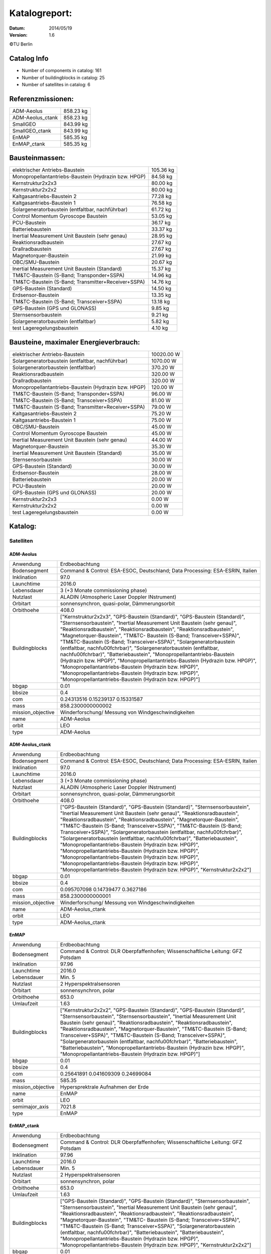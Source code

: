 
Katalogreport:
===============

:Datum: 2014/05/19
:Version: 1.6

©TU Berlin



Catalog Info
------------

- Number of components in catalog: 161
- Number of buildingblocks in catalog: 25
- Number of satellites in catalog: 6


Referenzmissionen:
------------------

=========================================================== =================================
ADM-Aeolus                                                                          858.23 kg
ADM-Aeolus_ctank                                                                    858.23 kg
SmallGEO                                                                            843.99 kg
SmallGEO_ctank                                                                      843.99 kg
EnMAP                                                                               585.35 kg
EnMAP_ctank                                                                         585.35 kg
=========================================================== =================================


Bausteinmassen:
---------------

=========================================================== =================================
elektrischer Antriebs-Baustein                                                      105.36 kg
Monopropellantantriebs-Baustein (Hydrazin bzw. HPGP)                                 84.58 kg
Kernstruktur2x2x3                                                                    80.00 kg
Kernstruktur2x2x2                                                                    80.00 kg
Kaltgasantriebs-Baustein 2                                                           77.28 kg
Kaltgasantriebs-Baustein 1                                                           76.58 kg
Solargeneratorbaustein (entfaltbar, nachführbar)                                     61.72 kg
Control Momentum Gyroscope Baustein                                                  53.05 kg
PCU-Baustein                                                                         36.17 kg
Batteriebaustein                                                                     33.37 kg
Inertial Measurement Unit Baustein (sehr genau)                                      28.95 kg
Reaktionsradbaustein                                                                 27.67 kg
Drallradbaustein                                                                     27.67 kg
Magnetorquer-Baustein                                                                21.99 kg
OBC/SMU-Baustein                                                                     20.67 kg
Inertial Measurement Unit Baustein (Standard)                                        15.37 kg
TM&TC-Baustein (S-Band; Transponder+SSPA)                                            14.96 kg
TM&TC-Baustein (S-Band; Transmitter+Receiver+SSPA)                                   14.76 kg
GPS-Baustein (Standard)                                                              14.50 kg
Erdsensor-Baustein                                                                   13.35 kg
TM&TC-Baustein (S-Band; Transceiver+SSPA)                                            13.18 kg
GPS-Baustein (GPS und GLONASS)                                                        9.85 kg
Sternsensorbaustein                                                                   9.21 kg
Solargeneratorbaustein (entfaltbar)                                                   5.82 kg
test Lageregelungsbaustein                                                            4.10 kg
=========================================================== =================================


Bausteine, maximaler Energieverbrauch:
--------------------------------------

=========================================================== =================================
elektrischer Antriebs-Baustein                                                    10020.00 W
Solargeneratorbaustein (entfaltbar, nachführbar)                                   1070.00 W
Solargeneratorbaustein (entfaltbar)                                                 370.20 W
Reaktionsradbaustein                                                                320.00 W
Drallradbaustein                                                                    320.00 W
Monopropellantantriebs-Baustein (Hydrazin bzw. HPGP)                                120.00 W
TM&TC-Baustein (S-Band; Transponder+SSPA)                                            96.00 W
TM&TC-Baustein (S-Band; Transceiver+SSPA)                                            81.00 W
TM&TC-Baustein (S-Band; Transmitter+Receiver+SSPA)                                   79.00 W
Kaltgasantriebs-Baustein 2                                                           75.20 W
Kaltgasantriebs-Baustein 1                                                           75.00 W
OBC/SMU-Baustein                                                                     45.00 W
Control Momentum Gyroscope Baustein                                                  45.00 W
Inertial Measurement Unit Baustein (sehr genau)                                      44.00 W
Magnetorquer-Baustein                                                                35.30 W
Inertial Measurement Unit Baustein (Standard)                                        35.00 W
Sternsensorbaustein                                                                  30.00 W
GPS-Baustein (Standard)                                                              30.00 W
Erdsensor-Baustein                                                                   28.00 W
Batteriebaustein                                                                     20.00 W
PCU-Baustein                                                                         20.00 W
GPS-Baustein (GPS und GLONASS)                                                       20.00 W
Kernstruktur2x2x3                                                                     0.00 W
Kernstruktur2x2x2                                                                     0.00 W
test Lageregelungsbaustein                                                            0.00 W
=========================================================== =================================


Katalog:
--------

Satelliten
^^^^^^^^^^

ADM-Aeolus
''''''''''

======================================== ====================================================================================================
Anwendung                                Erdbeobachtung                
Bodensegment                             Command & Control: ESA-ESOC, Deutschland; Data Processing: ESA-ESRIN, Italien
Inklination                              97.0                          
Launchtime                               2016.0                        
Lebensdauer                              3 (+3 Monate commissioning phase)
Nutzlast                                 ALADIN (Atmospheric Laser Doppler INstrument)
Orbitart                                 sonnensynchron, quasi-polar, Dämmerungsorbit
Orbithoehe                               408.0                         
Buildingblocks                           ["Kernstruktur2x2x3", "GPS-Baustein (Standard)", "GPS-Baustein (Standard)", "Sternsensorbaustein",
                                         "Inertial Measurement Unit Baustein (sehr genau)",
                                         "Reaktionsradbaustein", "Reaktionsradbaustein",
                                         "Reaktionsradbaustein", "Magnetorquer-Baustein", "TM&TC-
                                         Baustein (S-Band; Transceiver+SSPA)", "TM&TC-Baustein
                                         (S-Band; Transceiver+SSPA)", "Solargeneratorbaustein
                                         (entfaltbar, nachf\u00fchrbar)", "Solargeneratorbaustein
                                         (entfaltbar, nachf\u00fchrbar)", "Batteriebaustein",
                                         "Monopropellantantriebs-Baustein (Hydrazin bzw. HPGP)",
                                         "Monopropellantantriebs-Baustein (Hydrazin bzw. HPGP)",
                                         "Monopropellantantriebs-Baustein (Hydrazin bzw. HPGP)",
                                         "Monopropellantantriebs-Baustein (Hydrazin bzw. HPGP)",
                                         "Monopropellantantriebs-Baustein (Hydrazin bzw. HPGP)"]
bbgap                                    0.01                          
bbsize                                   0.4                           
com                                      0.24313516 0.15239137 0.15331587
mass                                     858.2300000000002             
mission_objective                        Winderforschung/ Messung von Windgeschwindigkeiten
name                                     ADM-Aeolus                    
orbit                                    LEO                           
type                                     ADM-Aeolus                    
======================================== ====================================================================================================


ADM-Aeolus_ctank
''''''''''''''''

======================================== ====================================================================================================
Anwendung                                Erdbeobachtung                
Bodensegment                             Command & Control: ESA-ESOC, Deutschland; Data Processing: ESA-ESRIN, Italien
Inklination                              97.0                          
Launchtime                               2016.0                        
Lebensdauer                              3 (+3 Monate commissioning phase)
Nutzlast                                 ALADIN (Atmospheric Laser Doppler INstrument)
Orbitart                                 sonnensynchron, quasi-polar, Dämmerungsorbit
Orbithoehe                               408.0                         
Buildingblocks                           ["GPS-Baustein (Standard)", "GPS-Baustein (Standard)", "Sternsensorbaustein", "Inertial Measurement
                                         Unit Baustein (sehr genau)", "Reaktionsradbaustein",
                                         "Reaktionsradbaustein", "Reaktionsradbaustein",
                                         "Magnetorquer-Baustein", "TM&TC-Baustein (S-Band;
                                         Transceiver+SSPA)", "TM&TC-Baustein (S-Band;
                                         Transceiver+SSPA)", "Solargeneratorbaustein (entfaltbar,
                                         nachf\u00fchrbar)", "Solargeneratorbaustein (entfaltbar,
                                         nachf\u00fchrbar)", "Batteriebaustein",
                                         "Monopropellantantriebs-Baustein (Hydrazin bzw. HPGP)",
                                         "Monopropellantantriebs-Baustein (Hydrazin bzw. HPGP)",
                                         "Monopropellantantriebs-Baustein (Hydrazin bzw. HPGP)",
                                         "Monopropellantantriebs-Baustein (Hydrazin bzw. HPGP)",
                                         "Monopropellantantriebs-Baustein (Hydrazin bzw. HPGP)",
                                         "Kernstruktur2x2x2"]
bbgap                                    0.01                          
bbsize                                   0.4                           
com                                      0.095707098 0.14739477 0.3627186
mass                                     858.2300000000001             
mission_objective                        Winderforschung/ Messung von Windgeschwindigkeiten
name                                     ADM-Aeolus_ctank              
orbit                                    LEO                           
type                                     ADM-Aeolus_ctank              
======================================== ====================================================================================================


EnMAP
'''''

======================================== ====================================================================================================
Anwendung                                Erdbeobachtung                
Bodensegment                             Command & Control: DLR Oberpfaffenhofen; Wissenschaftliche Leitung: GFZ Potsdam
Inklination                              97.96                         
Launchtime                               2016.0                        
Lebensdauer                              Min. 5                        
Nutzlast                                 2 Hyperspektralsensoren       
Orbitart                                 sonnensynchron, polar         
Orbithoehe                               653.0                         
Umlaufzeit                               1.63                          
Buildingblocks                           ["Kernstruktur2x2x2", "GPS-Baustein (Standard)", "GPS-Baustein (Standard)", "Sternsensorbaustein",
                                         "Sternsensorbaustein", "Inertial Measurement Unit Baustein
                                         (sehr genau)", "Reaktionsradbaustein",
                                         "Reaktionsradbaustein", "Reaktionsradbaustein",
                                         "Magnetorquer-Baustein", "TM&TC-Baustein (S-Band;
                                         Transceiver+SSPA)", "TM&TC-Baustein (S-Band;
                                         Transceiver+SSPA)", "Solargeneratorbaustein (entfaltbar,
                                         nachf\u00fchrbar)", "Batteriebaustein", "Batteriebaustein",
                                         "Monopropellantantriebs-Baustein (Hydrazin bzw. HPGP)",
                                         "Monopropellantantriebs-Baustein (Hydrazin bzw. HPGP)"]
bbgap                                    0.01                          
bbsize                                   0.4                           
com                                      0.25641891 0.041609309 0.24699084
mass                                     585.35                        
mission_objective                        Hypersprektrale Aufnahmen der Erde
name                                     EnMAP                         
orbit                                    LEO                           
semimajor_axis                           7021.8                        
type                                     EnMAP                         
======================================== ====================================================================================================


EnMAP_ctank
'''''''''''

======================================== ====================================================================================================
Anwendung                                Erdbeobachtung                
Bodensegment                             Command & Control: DLR Oberpfaffenhofen; Wissenschaftliche Leitung: GFZ Potsdam
Inklination                              97.96                         
Launchtime                               2016.0                        
Lebensdauer                              Min. 5                        
Nutzlast                                 2 Hyperspektralsensoren       
Orbitart                                 sonnensynchron, polar         
Orbithoehe                               653.0                         
Umlaufzeit                               1.63                          
Buildingblocks                           ["GPS-Baustein (Standard)", "GPS-Baustein (Standard)", "Sternsensorbaustein", "Sternsensorbaustein",
                                         "Inertial Measurement Unit Baustein (sehr genau)",
                                         "Reaktionsradbaustein", "Reaktionsradbaustein",
                                         "Reaktionsradbaustein", "Magnetorquer-Baustein", "TM&TC-
                                         Baustein (S-Band; Transceiver+SSPA)", "TM&TC-Baustein
                                         (S-Band; Transceiver+SSPA)", "Solargeneratorbaustein
                                         (entfaltbar, nachf\u00fchrbar)", "Batteriebaustein",
                                         "Batteriebaustein", "Monopropellantantriebs-Baustein
                                         (Hydrazin bzw. HPGP)", "Monopropellantantriebs-Baustein
                                         (Hydrazin bzw. HPGP)", "Kernstruktur2x2x2"]
bbgap                                    0.01                          
bbsize                                   0.4                           
com                                      0.13585271 0.14275936 0.118062
mass                                     585.35                        
mission_objective                        Hypersprektrale Aufnahmen der Erde
name                                     EnMAP_ctank                   
orbit                                    LEO                           
semimajor_axis                           7021.8                        
type                                     EnMAP_ctank                   
======================================== ====================================================================================================


SmallGEO
''''''''

======================================== ====================================================================================================
Anwendung                                Telekommunikation             
Bodensegment                             N.A.                          
Inklination                              0.0                           
Launchtime                               2014.0                        
Lebensdauer                              15.0                          
Nutzlast                                 variiert                      
Orbitart                                 geostationär                  
Orbithoehe                               35786.0                       
Umlaufzeit                               24.0                          
Buildingblocks                           ["Kernstruktur2x2x3", "GPS-Baustein (Standard)", "GPS-Baustein (Standard)", "Sternsensorbaustein",
                                         "Sternsensorbaustein", "Inertial Measurement Unit Baustein
                                         (sehr genau)", "Reaktionsradbaustein",
                                         "Reaktionsradbaustein", "Reaktionsradbaustein", "TM&TC-
                                         Baustein (S-Band; Transceiver+SSPA)", "TM&TC-Baustein
                                         (S-Band; Transceiver+SSPA)", "Solargeneratorbaustein
                                         (entfaltbar, nachf\u00fchrbar)", "Solargeneratorbaustein
                                         (entfaltbar, nachf\u00fchrbar)", "Batteriebaustein",
                                         "elektrischer Antriebs-Baustein", "elektrischer Antriebs-
                                         Baustein", "elektrischer Antriebs-Baustein", "elektrischer
                                         Antriebs-Baustein"]
bbgap                                    0.01                          
bbsize                                   0.4                           
com                                      0.23072596 0.23420352 0.11178384
mass                                     843.9900000000001             
mission_objective                        Kleine, marktfähige, europäische Satellitenplattform zur Telekommunkation
name                                     SmallGEO                      
orbit                                    LEO                           
type                                     SmallGEO                      
======================================== ====================================================================================================


SmallGEO_ctank
''''''''''''''

======================================== ====================================================================================================
Anwendung                                Telekommunikation             
Bodensegment                             N.A.                          
Inklination                              0.0                           
Launchtime                               2014.0                        
Lebensdauer                              15.0                          
Nutzlast                                 variiert                      
Orbitart                                 geostationär                  
Orbithoehe                               35786.0                       
Umlaufzeit                               24.0                          
Buildingblocks                           ["GPS-Baustein (Standard)", "GPS-Baustein (Standard)", "Sternsensorbaustein", "Sternsensorbaustein",
                                         "Inertial Measurement Unit Baustein (sehr genau)",
                                         "Reaktionsradbaustein", "Reaktionsradbaustein",
                                         "Reaktionsradbaustein", "TM&TC-Baustein (S-Band;
                                         Transceiver+SSPA)", "TM&TC-Baustein (S-Band;
                                         Transceiver+SSPA)", "Solargeneratorbaustein (entfaltbar,
                                         nachf\u00fchrbar)", "Solargeneratorbaustein (entfaltbar,
                                         nachf\u00fchrbar)", "Batteriebaustein", "elektrischer
                                         Antriebs-Baustein", "elektrischer Antriebs-Baustein",
                                         "elektrischer Antriebs-Baustein", "elektrischer Antriebs-
                                         Baustein", "Kernstruktur2x2x2"]
bbgap                                    0.01                          
bbsize                                   0.4                           
com                                      0.0 0.0 0.0                   
mass                                     843.99                        
mission_objective                        Kleine, marktfähige, europäische Satellitenplattform zur Telekommunkation
name                                     SmallGEO_ctank                
orbit                                    LEO                           
type                                     SmallGEO_ctank                
======================================== ====================================================================================================


Bausteine
^^^^^^^^^

Batteriebaustein
''''''''''''''''

======================================== ====================================================================================================
Einsatzgebiet                            GEO/LEO                       
_co                                      ["Hardware-Stack 1", "Sonnensensor 1", "Li-Ion-Batterie", "Bausteinstruktur1x1x1",
                                         "Versorgungsleitungen", "Schnittstelle",
                                         "Batteriekontrolle"]
blocksize                                0.4                           
com                                      0.0 0.0 0.0                   
geometry                                 ../../Models/Library/BuildingBlocks/EnMAP_Frame.modTODO: lieber so, als mit "geometry xlink:href="
grid                                     [[0, 0, 0]]                   
heatcapacity                             10.0                          
inertia                                  0.85 0.0 0.0 0.0 0.85 0.0 0.0 0.0 0.85
mass                                     33.370000000000005            
name                                     Batteriebaustein              
orbit                                    ANY                           
power_max                                20.0                          
size                                     0.41 0.41 0.41                
type                                     Batteriebaustein              
======================================== ====================================================================================================


Control Momentum Gyroscope Baustein
'''''''''''''''''''''''''''''''''''

======================================== ====================================================================================================
Einsatzgebiet                            GEO/LEO                       
_co                                      ["Hardware-Stack 1", "Sonnensensor 1", "CMG", "Bausteinstruktur1x1x1", "Versorgungsleitungen",
                                         "Schnittstelle", "CMG-Electronics"]
blocksize                                0.4                           
com                                      0.0 0.0 0.0                   
geometry                                 ../../Models/Library/BuildingBlocks/EnMAP_Frame.modTODO: lieber so, als mit "geometry xlink:href="
grid                                     [[0, 0, 0]]                   
heatcapacity                             10.0                          
inertia                                  0.85 0.0 0.0 0.0 0.85 0.0 0.0 0.0 0.85
mass                                     53.050000000000004            
name                                     Control Momentum Gyroscope Baustein
orbit                                    ANY                           
power_max                                45.0                          
size                                     0.41 0.41 0.41                
type                                     Control Momentum Gyroscope Baustein
======================================== ====================================================================================================


Drallradbaustein
''''''''''''''''

======================================== ====================================================================================================
Einsatzgebiet                            GEO/LEO                       
_co                                      ["Hardware-Stack 1", "Sonnensensor 1", "Bausteinstruktur1x1x1", "Versorgungsleitungen", "Drallrad
                                         (inkl.Elektro.)", "Schnittstelle"]
blocksize                                0.4                           
com                                      0.0 0.0 0.0                   
geometry                                 ../../Models/Library/BuildingBlocks/EnMAP_Frame.modTODO: lieber so, als mit "geometry xlink:href="
grid                                     [[0, 0, 0]]                   
heatcapacity                             10.0                          
inertia                                  0.85 0.0 0.0 0.0 0.85 0.0 0.0 0.0 0.85
mass                                     27.67                         
name                                     Drallradbaustein              
orbit                                    ANY                           
power_max                                320.0                         
size                                     0.41 0.41 0.41                
type                                     Drallradbaustein              
======================================== ====================================================================================================


elektrischer Antriebs-Baustein
''''''''''''''''''''''''''''''

======================================== ====================================================================================================
Einsatzgebiet                            GEO/LEO                       
_co                                      ["Hardware-Stack 1", "FCU", "Sonnensensor 1", "Hall Efffekt Triebwerk", "Bausteinstruktur1x1x1",
                                         "Versorgungsleitungen", "Schnittstelle", "Tank 1", "PSCU"]
blocksize                                0.4                           
com                                      0.0 0.0 0.0                   
geometry                                 ../../Models/Library/BuildingBlocks/EnMAP_Frame.modTODO: lieber so, als mit "geometry xlink:href="
grid                                     [[0, 0, 0]]                   
heatcapacity                             10.0                          
inertia                                  0.85 0.0 0.0 0.0 0.85 0.0 0.0 0.0 0.85
mass                                     105.36                        
name                                     elektrischer Antriebs-Baustein
orbit                                    ANY                           
power_max                                10020.0                       
size                                     0.41 0.41 0.41                
type                                     elektrischer Antriebs-Baustein
======================================== ====================================================================================================


Erdsensor-Baustein
''''''''''''''''''

======================================== ====================================================================================================
Einsatzgebiet                            LEO                           
_co                                      ["Hardware-Stack 1", "Sonnensensor 1", "Bausteinstruktur1x1x1", "Versorgungsleitungen",
                                         "Schnittstelle", "Erdsensor 2"]
blocksize                                0.4                           
com                                      0.0 0.0 0.0                   
geometry                                 ../../Models/Library/BuildingBlocks/EnMAP_Frame.modTODO: lieber so, als mit "geometry xlink:href="
grid                                     [[0, 0, 0]]                   
heatcapacity                             10.0                          
inertia                                  0.85 0.0 0.0 0.0 0.85 0.0 0.0 0.0 0.85
mass                                     13.35                         
name                                     Erdsensor-Baustein            
orbit                                    ANY                           
power_max                                28.0                          
size                                     0.41 0.41 0.41                
type                                     Erdsensor-Baustein            
======================================== ====================================================================================================


GPS-Baustein (GPS und GLONASS)
''''''''''''''''''''''''''''''

======================================== ====================================================================================================
Einsatzgebiet                            LEO                           
_co                                      ["Hardware-Stack 1", "Sonnensensor 1", "Bausteinstruktur1x1x1", "Versorgungsleitungen",
                                         "Schnittstelle"]
blocksize                                0.4                           
com                                      0.0 0.0 0.0                   
geometry                                 ../../Models/Library/BuildingBlocks/EnMAP_Frame.modTODO: lieber so, als mit "geometry xlink:href="
grid                                     [[0, 0, 0]]                   
heatcapacity                             10.0                          
inertia                                  0.85 0.0 0.0 0.0 0.85 0.0 0.0 0.0 0.85
mass                                     9.85                          
name                                     GPS-Baustein (GPS und GLONASS)
orbit                                    ANY                           
power_max                                20.0                          
size                                     0.41 0.41 0.41                
type                                     GPS-Baustein (GPS und GLONASS)
======================================== ====================================================================================================


GPS-Baustein (Standard)
'''''''''''''''''''''''

======================================== ====================================================================================================
Einsatzgebiet                            GEO/LEO                       
_co                                      ["Hardware-Stack 1", "Sonnensensor 1", "Bausteinstruktur1x1x1", "Versorgungsleitungen",
                                         "Schnittstelle", "GNSS-Receiver 1", "GPS-Antenne"]
blocksize                                0.4                           
com                                      0.0 0.0 0.0                   
geometry                                 ../../Models/Library/BuildingBlocks/EnMAP_Frame.modTODO: lieber so, als mit "geometry xlink:href="
grid                                     [[0, 0, 0]]                   
heatcapacity                             10.0                          
inertia                                  0.85 0.0 0.0 0.0 0.85 0.0 0.0 0.0 0.85
mass                                     14.5                          
name                                     GPS-Baustein (Standard)       
orbit                                    ANY                           
power_max                                30.0                          
size                                     0.41 0.41 0.41                
type                                     GPS-Baustein (Standard)       
======================================== ====================================================================================================


Inertial Measurement Unit Baustein (sehr genau)
'''''''''''''''''''''''''''''''''''''''''''''''

======================================== ====================================================================================================
Einsatzgebiet                            LEO                           
_co                                      ["Hardware-Stack 1", "Sonnensensor 1", "Bausteinstruktur1x1x1", "Versorgungsleitungen",
                                         "Schnittstelle", "IMU (sehr genau)"]
blocksize                                0.4                           
com                                      0.0 0.0 0.0                   
geometry                                 ../../Models/Library/BuildingBlocks/EnMAP_Frame.modTODO: lieber so, als mit "geometry xlink:href="
grid                                     [[0, 0, 0]]                   
heatcapacity                             10.0                          
inertia                                  0.85 0.0 0.0 0.0 0.85 0.0 0.0 0.0 0.85
mass                                     28.95                         
name                                     Inertial Measurement Unit Baustein (sehr genau)
orbit                                    ANY                           
power_max                                44.0                          
size                                     0.41 0.41 0.41                
type                                     Inertial Measurement Unit Baustein (sehr genau)
======================================== ====================================================================================================


Inertial Measurement Unit Baustein (Standard)
'''''''''''''''''''''''''''''''''''''''''''''

======================================== ====================================================================================================
Einsatzgebiet                            LEO                           
_co                                      ["Hardware-Stack 1", "Sonnensensor 1", "IMU (Standard)", "Bausteinstruktur1x1x1",
                                         "Versorgungsleitungen", "Schnittstelle"]
blocksize                                0.4                           
com                                      0.0 0.0 0.0                   
geometry                                 ../../Models/Library/BuildingBlocks/EnMAP_Frame.modTODO: lieber so, als mit "geometry xlink:href="
grid                                     [[0, 0, 0]]                   
heatcapacity                             10.0                          
inertia                                  0.85 0.0 0.0 0.0 0.85 0.0 0.0 0.0 0.85
mass                                     15.370000000000001            
name                                     Inertial Measurement Unit Baustein (Standard)
orbit                                    ANY                           
power_max                                35.0                          
size                                     0.41 0.41 0.41                
type                                     Inertial Measurement Unit Baustein (Standard)
======================================== ====================================================================================================


Kaltgasantriebs-Baustein 1
''''''''''''''''''''''''''

======================================== ====================================================================================================
Einsatzgebiet                            GEO/LEO                       
_co                                      ["Hardware-Stack 1", "Sonnensensor 1", "Bausteinstruktur1x1x1", "Versorgungsleitungen",
                                         "Kaltgasantriebssyst.", "Schnittstelle", "Tank 1"]
blocksize                                0.4                           
com                                      0.0 0.0 0.0                   
geometry                                 ../../Models/Library/BuildingBlocks/EnMAP_Frame.modTODO: lieber so, als mit "geometry xlink:href="
grid                                     [[0, 0, 0]]                   
heatcapacity                             10.0                          
inertia                                  0.85 0.0 0.0 0.0 0.85 0.0 0.0 0.0 0.85
mass                                     76.58                         
name                                     Kaltgasantriebs-Baustein 1    
orbit                                    ANY                           
power_max                                75.0                          
size                                     0.41 0.41 0.41                
type                                     Kaltgasantriebs-Baustein 1    
======================================== ====================================================================================================


Kaltgasantriebs-Baustein 2
''''''''''''''''''''''''''

======================================== ====================================================================================================
Einsatzgebiet                            GEO/LEO                       
_co                                      ["Hardware-Stack 1", "Sonnensensor 2", "Bausteinstruktur1x1x1", "Versorgungsleitungen",
                                         "Kaltgasantriebssyst.", "Schnittstelle", "Tank 1"]
blocksize                                0.4                           
com                                      0.0 0.0 0.0                   
geometry                                 ../../Models/Library/BuildingBlocks/EnMAP_Frame.modTODO: lieber so, als mit "geometry xlink:href="
grid                                     [[0, 0, 0]]                   
heatcapacity                             10.0                          
inertia                                  0.85 0.0 0.0 0.0 0.85 0.0 0.0 0.0 0.85
mass                                     77.28                         
name                                     Kaltgasantriebs-Baustein 2    
orbit                                    ANY                           
power_max                                75.2                          
size                                     0.41 0.41 0.41                
type                                     Kaltgasantriebs-Baustein 2    
======================================== ====================================================================================================


Kernstruktur2x2x2
'''''''''''''''''

======================================== ====================================================================================================
Bemerkung                                TODO richtigen Tank auswählen 
Einsatzgebiet                            GEO/LEO                       
_co                                      ["Tank 3 (Hydrazin)", "Bausteinstruktur1x1x1"]
blocksize                                0.4                           
com                                      0.0 0.0 0.0                   
geometry                                 ../../Models/Library/BuildingBlocks/EnMAP_Frame.modTODO: lieber so, als mit "geometry xlink:href="
grid                                     [[0, 0, 0], [0, 0, 1], [0, 1, 0], [1, 0, 0], [0, 1, 1], [1, 1, 0], [1, 0, 1], [1, 1, 1]]
heatcapacity                             10.0                          
inertia                                  0.85 0.0 0.0 0.0 0.85 0.0 0.0 0.0 0.85
mass                                     80.0                          
name                                     Kernstruktur2x2x2             
orbit                                    ANY                           
power_max                                0.0                           
size                                     0.41 0.41 0.41                
type                                     Kernstruktur2x2x2             
======================================== ====================================================================================================


Kernstruktur2x2x3
'''''''''''''''''

======================================== ====================================================================================================
Bemerkung                                TODO: richtigen Tank auswählen
Einsatzgebiet                            GEO/LEO                       
_co                                      ["Tank 3 (Hydrazin)", "Bausteinstruktur1x1x1"]
blocksize                                0.4                           
com                                      0.0 0.0 0.0                   
geometry                                 ../../Models/Library/BuildingBlocks/EnMAP_Frame.modTODO: lieber so, als mit "geometry xlink:href="
grid                                     [[0, 0, 0], [1, 0, 0], [0, 1, 0], [1, 1, 0], [0, 0, 1], [1, 0, 1], [0, 1, 1], [1, 1, 1], [0, 0, 2],
                                         [1, 0, 2], [0, 1, 2], [1, 1, 2]]
heatcapacity                             10.0                          
inertia                                  0.85 0.0 0.0 0.0 0.85 0.0 0.0 0.0 0.85
mass                                     80.0                          
name                                     Kernstruktur2x2x3             
orbit                                    ANY                           
power_max                                0.0                           
size                                     0.41 0.41 0.41                
type                                     Kernstruktur2x2x3             
======================================== ====================================================================================================


Magnetorquer-Baustein
'''''''''''''''''''''

======================================== ====================================================================================================
Einsatzgebiet                            LEO                           
_co                                      ["Magnetometer", "Hardware-Stack 1", "Magnetorquer", "Sonnensensor 1", "Bausteinstruktur1x1x1",
                                         "Versorgungsleitungen", "Schnittstelle"]
blocksize                                0.4                           
com                                      0.0 0.0 0.0                   
geometry                                 ../../Models/Library/BuildingBlocks/EnMAP_Frame.modTODO: lieber so, als mit "geometry xlink:href="
grid                                     [[0, 0, 0]]                   
heatcapacity                             10.0                          
inertia                                  0.85 0.0 0.0 0.0 0.85 0.0 0.0 0.0 0.85
mass                                     21.990000000000002            
name                                     Magnetorquer-Baustein         
orbit                                    ANY                           
power_max                                35.3                          
size                                     0.41 0.41 0.41                
type                                     Magnetorquer-Baustein         
======================================== ====================================================================================================


Monopropellantantriebs-Baustein (Hydrazin bzw. HPGP)
''''''''''''''''''''''''''''''''''''''''''''''''''''

======================================== ====================================================================================================
Einsatzgebiet                            GEO/LEO                       
_co                                      ["Hardware-Stack 1", "Sonnensensor 1", "Bausteinstruktur1x1x1", "Versorgungsleitungen", "Tank 2",
                                         "Schnittstelle", "Monopropell.System"]
blocksize                                0.4                           
com                                      0.0 0.0 0.0                   
geometry                                 ../../Models/Library/BuildingBlocks/EnMAP_Frame.modTODO: lieber so, als mit "geometry xlink:href="
grid                                     [[0, 0, 0]]                   
heatcapacity                             10.0                          
inertia                                  0.85 0.0 0.0 0.0 0.85 0.0 0.0 0.0 0.85
mass                                     84.58                         
name                                     Monopropellantantriebs-Baustein (Hydrazin bzw. HPGP)
orbit                                    ANY                           
power_max                                120.0                         
size                                     0.41 0.41 0.41                
type                                     Monopropellantantriebs-Baustein (Hydrazin bzw. HPGP)
======================================== ====================================================================================================


OBC/SMU-Baustein
''''''''''''''''

======================================== ====================================================================================================
Einsatzgebiet                            GEO/LEO                       
_co                                      ["Hardware-Stack 1", "Sonnensensor 1", "Bausteinstruktur1x1x1", "Versorgungsleitungen",
                                         "Schnittstelle", "SMU"]
blocksize                                0.4                           
com                                      0.0 0.0 0.0                   
geometry                                 ../../Models/Library/BuildingBlocks/EnMAP_Frame.modTODO: lieber so, als mit "geometry xlink:href="
grid                                     [[0, 0, 0]]                   
heatcapacity                             10.0                          
inertia                                  0.85 0.0 0.0 0.0 0.85 0.0 0.0 0.0 0.85
mass                                     20.67                         
name                                     OBC/SMU-Baustein              
orbit                                    ANY                           
power_max                                45.0                          
size                                     0.41 0.41 0.41                
type                                     OBC/SMU-Baustein              
======================================== ====================================================================================================


PCU-Baustein
''''''''''''

======================================== ====================================================================================================
Einsatzgebiet                            GEO/LEO                       
_co                                      ["Hardware-Stack 1", "Sonnensensor 1", "PCU", "Bausteinstruktur1x1x1", "Versorgungsleitungen",
                                         "Schnittstelle"]
blocksize                                0.4                           
com                                      0.0 0.0 0.0                   
geometry                                 ../../Models/Library/BuildingBlocks/EnMAP_Frame.modTODO: lieber so, als mit "geometry xlink:href="
grid                                     [[0, 0, 0]]                   
heatcapacity                             10.0                          
inertia                                  0.85 0.0 0.0 0.0 0.85 0.0 0.0 0.0 0.85
mass                                     36.17                         
name                                     PCU-Baustein                  
orbit                                    ANY                           
power_max                                20.0                          
size                                     0.41 0.41 0.41                
type                                     PCU-Baustein                  
======================================== ====================================================================================================


Reaktionsradbaustein
''''''''''''''''''''

======================================== ====================================================================================================
Einsatzgebiet                            GEO/LEO                       
_co                                      ["Hardware-Stack 1", "Sonnensensor 1", "Reaktionsrad", "Bausteinstruktur1x1x1",
                                         "Versorgungsleitungen", "Schnittstelle"]
blocksize                                0.4                           
com                                      0.0 0.0 0.0                   
geometry                                 ../../Models/Library/BuildingBlocks/EnMAP_Frame.modTODO: lieber so, als mit "geometry xlink:href="
grid                                     [[0, 0, 0]]                   
heatcapacity                             10.0                          
inertia                                  0.85 0.0 0.0 0.0 0.85 0.0 0.0 0.0 0.85
mass                                     27.67                         
name                                     Reaktionsradbaustein          
orbit                                    ANY                           
power_max                                320.0                         
size                                     0.41 0.41 0.41                
type                                     Reaktionsradbaustein          
======================================== ====================================================================================================


Solargeneratorbaustein (entfaltbar)
'''''''''''''''''''''''''''''''''''

======================================== ====================================================================================================
Einsatzgebiet                            LEO                           
_co                                      ["Hardware-Stack 1", "Sonnensensor 2", "zentrale Solarfl\u00e4che", "Versorgungsleitungen",
                                         "Schnittstelle"]
blocksize                                0.4                           
com                                      0.0 0.0 0.0                   
geometry                                 ../../Models/Library/BuildingBlocks/EnMAP_Frame.modTODO: lieber so, als mit "geometry xlink:href="
grid                                     [[0, 0, 0]]                   
heatcapacity                             10.0                          
inertia                                  0.85 0.0 0.0 0.0 0.85 0.0 0.0 0.0 0.85
mass                                     5.82                          
name                                     Solargeneratorbaustein (entfaltbar)
orbit                                    ANY                           
power_max                                370.2                         
size                                     0.41 0.41 0.41                
type                                     Solargeneratorbaustein (entfaltbar)
======================================== ====================================================================================================


Solargeneratorbaustein (entfaltbar, nachführbar)
''''''''''''''''''''''''''''''''''''''''''''''''

======================================== ====================================================================================================
Einsatzgebiet                            LEO                           
_co                                      ["SADA", "Hardware-Stack 1", "Sonnensensor 1", "entfalt. Solarfl\u00e4chen 2",
                                         "Bausteinstruktur1x1x1", "Versorgungsleitungen",
                                         "Schnittstelle", "entfalt. Elektronik"]
blocksize                                0.4                           
com                                      0.0 0.0 0.0                   
geometry                                 ../../Models/Library/BuildingBlocks/EnMAP_Frame.modTODO: lieber so, als mit "geometry xlink:href="
grid                                     [[0, 0, 0]]                   
heatcapacity                             10.0                          
inertia                                  0.85 0.0 0.0 0.0 0.85 0.0 0.0 0.0 0.85
mass                                     61.72                         
name                                     Solargeneratorbaustein (entfaltbar, nachführbar)
orbit                                    ANY                           
power_max                                1070.0                        
size                                     0.41 0.41 0.41                
type                                     Solargeneratorbaustein (entfaltbar, nachführbar)
======================================== ====================================================================================================


Sternsensorbaustein
'''''''''''''''''''

======================================== ====================================================================================================
Bemerkung                                Sichtfeld je 20°              
Einsatzgebiet                            GEO/LEO                       
_co                                      ["Hardware-Stack 1", "Sonnensensor 1", "Sternsensor", "Bausteinstruktur1x1x1",
                                         "Versorgungsleitungen", "Schnittstelle"]
blocksize                                0.4                           
com                                      0.0 0.0 0.0                   
geometry                                 ../../Models/Library/BuildingBlocks/EnMAP_Frame.modTODO: lieber so, als mit "geometry xlink:href="
grid                                     [[0, 0, 0]]                   
heatcapacity                             10.0                          
inertia                                  0.85 0.0 0.0 0.0 0.85 0.0 0.0 0.0 0.85
mass                                     9.21                          
name                                     Sternsensorbaustein           
orbit                                    ANY                           
power_max                                30.0                          
size                                     0.41 0.41 0.41                
type                                     Sternsensorbaustein           
======================================== ====================================================================================================


test Lageregelungsbaustein
''''''''''''''''''''''''''

======================================== ====================================================================================================
Einsatzgebiet                            GEO/LEO                       
_co                                      ["testd\u00fcse", "testd\u00fcse", "testd\u00fcse", "testd\u00fcse", "testd\u00fcse",
                                         "Bausteinstruktur1x1x1", "Versorgungsleitungen"]
blocksize                                0.4                           
com                                      0.0 0.0 0.0                   
geometry                                 ../../Models/Library/BuildingBlocks/EnMAP_Frame.modTODO: lieber so, als mit "geometry xlink:href="
grid                                     [[0, 0, 0]]                   
heatcapacity                             10.0                          
inertia                                  0.85 0.0 0.0 0.0 0.85 0.0 0.0 0.0 0.85
mass                                     4.1                           
name                                     test Lageregelungsbaustein    
orbit                                    ANY                           
power_max                                0.0                           
size                                     0.41 0.41 0.41                
type                                     test Lageregelungsbaustein    
======================================== ====================================================================================================


TM&TC-Baustein (S-Band; Transceiver+SSPA)
'''''''''''''''''''''''''''''''''''''''''

======================================== ====================================================================================================
Einsatzgebiet                            GEO/LEO                       
_co                                      ["Antenne", "Sonnensensor 1", "Transceiver", "Hardware-Stack 1", "SSPA", "Bausteinstruktur1x1x1",
                                         "Versorgungsleitungen", "Schnittstelle"]
blocksize                                0.4                           
com                                      0.0 0.0 0.0                   
geometry                                 ../../Models/Library/BuildingBlocks/EnMAP_Frame.modTODO: lieber so, als mit "geometry xlink:href="
grid                                     [[0, 0, 0]]                   
heatcapacity                             10.0                          
inertia                                  0.85 0.0 0.0 0.0 0.85 0.0 0.0 0.0 0.85
mass                                     13.18                         
name                                     TM&TC-Baustein (S-Band; Transceiver+SSPA)
orbit                                    ANY                           
power_max                                81.0                          
size                                     0.41 0.41 0.41                
type                                     TM&TC-Baustein (S-Band; Transceiver+SSPA)
======================================== ====================================================================================================


TM&TC-Baustein (S-Band; Transmitter+Receiver+SSPA)
''''''''''''''''''''''''''''''''''''''''''''''''''

======================================== ====================================================================================================
Einsatzgebiet                            GEO/LEO                       
_co                                      ["Antenne", "Sonnensensor 1", "Hardware-Stack 1", "SSPA", "Bausteinstruktur1x1x1",
                                         "Versorgungsleitungen", "Schnittstelle", "Receiver",
                                         "Transmitter"]
blocksize                                0.4                           
com                                      0.0 0.0 0.0                   
geometry                                 ../../Models/Library/BuildingBlocks/EnMAP_Frame.modTODO: lieber so, als mit "geometry xlink:href="
grid                                     [[0, 0, 0]]                   
heatcapacity                             10.0                          
inertia                                  0.85 0.0 0.0 0.0 0.85 0.0 0.0 0.0 0.85
mass                                     14.76                         
name                                     TM&TC-Baustein (S-Band; Transmitter+Receiver+SSPA)
orbit                                    ANY                           
power_max                                79.0                          
size                                     0.41 0.41 0.41                
type                                     TM&TC-Baustein (S-Band; Transmitter+Receiver+SSPA)
======================================== ====================================================================================================


TM&TC-Baustein (S-Band; Transponder+SSPA)
'''''''''''''''''''''''''''''''''''''''''

======================================== ====================================================================================================
Einsatzgebiet                            GEO/LEO                       
_co                                      ["Antenne", "Transponder", "Sonnensensor 1", "Hardware-Stack 1", "SSPA", "Bausteinstruktur1x1x1",
                                         "Versorgungsleitungen", "Schnittstelle"]
blocksize                                0.4                           
com                                      0.0 0.0 0.0                   
geometry                                 ../../Models/Library/BuildingBlocks/EnMAP_Frame.modTODO: lieber so, als mit "geometry xlink:href="
grid                                     [[0, 0, 0]]                   
heatcapacity                             10.0                          
inertia                                  0.85 0.0 0.0 0.0 0.85 0.0 0.0 0.0 0.85
mass                                     14.96                         
name                                     TM&TC-Baustein (S-Band; Transponder+SSPA)
orbit                                    ANY                           
power_max                                96.0                          
size                                     0.41 0.41 0.41                
type                                     TM&TC-Baustein (S-Band; Transponder+SSPA)
======================================== ====================================================================================================


Komponenten
^^^^^^^^^^^

1N HPGP Propulsion System
'''''''''''''''''''''''''

======================================== ====================================================================================================
Bemerkungen                              PRISMA (Werte geschätzt)      
Hersteller                               ECAPS                         
height                                   350.0                         
length                                   500.0                         
mass                                     9.3                           
name                                     1N HPGP Propulsion System     
power_max                                10.0                          
type                                     Propulsion                    
width                                    500.0                         
======================================== ====================================================================================================


22N HPGP Rocket Engine
''''''''''''''''''''''

======================================== ====================================================================================================
Bemerkungen                              Entwicklungsphase (Masse nur für Düse)
Hersteller                               ECAPS                         
length                                   216.0                         
mass                                     0.75                          
name                                     22N HPGP Rocket Engine        
type                                     Propulsion                    
======================================== ====================================================================================================


3-axis Fluxgate Magnetometer
''''''''''''''''''''''''''''

======================================== ====================================================================================================
Bemerkungen                              für LEO, schon 14 Missionen   
Hersteller                               SSTL                          
height                                   36.0                          
length                                   130.0                         
mass                                     0.295                         
name                                     3-axis Fluxgate Magnetometer  
power_max                                0.014                         
temp_max                                 80.0                          
temp_min                                 -50.0                         
type                                     ACS (Sens.)                   
width                                    90.0                          
======================================== ====================================================================================================


5N HPGP Rocket Engine
'''''''''''''''''''''

======================================== ====================================================================================================
Bemerkungen                              Entwicklungsphase (Masse nur für Düse)
Hersteller                               ECAPS                         
length                                   180.0                         
mass                                     0.36                          
name                                     5N HPGP Rocket Engine         
power_max                                10.0                          
type                                     Propulsion                    
======================================== ====================================================================================================


ACS (Akt.)
''''''''''

======================================== ====================================================================================================
Bemerkungen                              Elektronik                    
height                                   263.0                         
length                                   102.0                         
mass                                     0.0                           
name                                     ACS (Akt.)                    
type                                     ACS (Akt.)                    
width                                    238.0                         
======================================== ====================================================================================================


ACS (Sens.)
'''''''''''

======================================== ====================================================================================================
Bemerkungen                              Gyro                          
height                                   280.0                         
length                                   330.0                         
mass                                     0.0                           
name                                     ACS (Sens.)                   
type                                     ACS (Sens.)                   
width                                    330.0                         
======================================== ====================================================================================================


Active Pixel Sensor ASTRO APS
'''''''''''''''''''''''''''''

======================================== ====================================================================================================
Bemerkungen                              Version LEO (gibt auch GEO)   
Hersteller                               Jenoptik                      
height                                   231.0                         
length                                   154.0                         
mass                                     1500.0                        
name                                     Active Pixel Sensor ASTRO APS 
power_max                                9.0                           
temp_max                                 60.0                          
temp_min                                 -30.0                         
type                                     ACS (Sens.)                   
width                                    154.0                         
======================================== ====================================================================================================


Altair HB+ Star Tracker
'''''''''''''''''''''''

======================================== ====================================================================================================
Bemerkungen                              Blende                        
Hersteller                               SSTL                          
height                                   316.0                         
length                                   132.0                         
mass                                     2.6                           
name                                     Altair HB+ Star Tracker       
power_max                                12.0                          
temp_max                                 50.0                          
temp_min                                 20.0                          
type                                     ACS (Sens.)                   
width                                    176.0                         
======================================== ====================================================================================================


Antenne
'''''''

======================================== ====================================================================================================
Bemerkungen                              idealisiert nach Surrey Satellite Technology Ltd. S-Band Patch Antenna; ggf. gegen andere Antenne
                                         austauschbar
Lebensdauer                              7 (LEO)                       
height                                   20.0                          
length                                   82.0                          
loopholes                                1.0                           
mass                                     0.08                          
name                                     Antenne                       
power_max                                10.0                          
rad_max                                  Min 5                         
supply_voltage_max                       28.0                          
temp_max                                 50.0                          
temp_min                                 -20.0                         
type                                     Hardware                      
width                                    82.0                          
======================================== ====================================================================================================


ASTRIX 200 IMU
''''''''''''''

======================================== ====================================================================================================
Bemerkungen                              Eletronik (Pleiades, Aeolus)  
Hersteller                               Astrium                       
height                                   145.0                         
length                                   295.0                         
mass                                     10.0                          
name                                     ASTRIX 200 IMU                
power_max                                6.0                           
temp_max                                 60.0                          
temp_min                                 -20.0                         
type                                     ACS (Sens.)                   
width                                    150.0                         
======================================== ====================================================================================================


ASTRIX 3M²
''''''''''

======================================== ====================================================================================================
Bemerkungen                              für LEO, MEO, GEO             
Hersteller                               Astrium                       
height                                   160.0                         
length                                   206.0                         
mass                                     4.2                           
name                                     ASTRIX 3M²                    
power_max                                15.0                          
temp_max                                 60.0                          
temp_min                                 -25.0                         
type                                     ACS (Sens.)                   
width                                    206.0                         
======================================== ====================================================================================================


Autonomous Star Sensor ASTRO 10
'''''''''''''''''''''''''''''''

======================================== ====================================================================================================
Bemerkungen                              Elektronik                    
Hersteller                               Jenoptik                      
height                                   75.0                          
length                                   150.0                         
mass                                     3.16                          
name                                     Autonomous Star Sensor ASTRO 10
power_max                                11.0                          
temp_max                                 50.0                          
temp_min                                 -40.0                         
type                                     ACS (Sens.)                   
width                                    145.0                         
======================================== ====================================================================================================


Autonomous Star Sensor ASTRO 15
'''''''''''''''''''''''''''''''

======================================== ====================================================================================================
Bemerkungen                              für GEO                       
Hersteller                               Jenoptik                      
height                                   552.0                         
length                                   192.0                         
mass                                     4.35                          
name                                     Autonomous Star Sensor ASTRO 15
power_max                                10.0                          
temp_max                                 55.0                          
temp_min                                 -30.0                         
type                                     ACS (Sens.)                   
width                                    192.0                         
======================================== ====================================================================================================


Batteriekontrolle
'''''''''''''''''

======================================== ====================================================================================================
Bemerkungen                              frei angepasst                
height                                   265.0                         
length                                   250.0                         
mass                                     0.0                           
name                                     Batteriekontrolle             
type                                     Hardware                      
width                                    53.0                          
======================================== ====================================================================================================


Battery C/D Reg. Module 0,3kW
'''''''''''''''''''''''''''''

======================================== ====================================================================================================
Bemerkungen                              Mars Exp., Venus Exp., Rosetta
Hersteller                               TERMA                         
height                                   24.0                          
length                                   193.0                         
mass                                     0.55                          
name                                     Battery C/D Reg. Module 0,3kW 
type                                     Power                         
width                                    150.0                         
======================================== ====================================================================================================


Bausteinstruktur1x1x1
'''''''''''''''''''''

======================================== ====================================================================================================
height                                   400.0                         
length                                   400.0                         
mass                                     2.5                           
name                                     Bausteinstruktur1x1x1         
type                                     Struktur                      
width                                    400.0                         
======================================== ====================================================================================================


C-Band Low Noise Amplifier
''''''''''''''''''''''''''

======================================== ====================================================================================================
Bemerkungen                              Globalstar                    
Hersteller                               Mitsubishi                    
height                                   86.0                          
length                                   252.0                         
mass                                     1.3                           
name                                     C-Band Low Noise Amplifier    
power_max                                3.4                           
type                                     TM & TC                       
width                                    118.0                         
======================================== ====================================================================================================


C-Band Sol. St. Pw. Amp.
''''''''''''''''''''''''

======================================== ====================================================================================================
Hersteller                               Mitsubishi                    
height                                   86.0                          
length                                   174.0                         
mass                                     1.9                           
name                                     C-Band Sol. St. Pw. Amp.      
power_max                                80.0                          
type                                     TM & TC                       
width                                    233.0                         
======================================== ====================================================================================================


CDMU
''''

======================================== ====================================================================================================
Bemerkungen                              SmallGEO, Sentinel-2/3, Aeolus
Hersteller                               RUAG                          
height                                   276.0                         
length                                   420.0                         
mass                                     16.0                          
name                                     CDMU                          
power_max                                60.0                          
type                                     OBDH                          
width                                    270.0                         
======================================== ====================================================================================================


CMG
'''

======================================== ====================================================================================================
Bemerkungen                              idealisiert nach Astrium CMG 15-45S; Drehimpuls 15 Nms, Moment 45Nm; Genauigkeit <10mrad
                                         Drehimpulsstabilität <0,03%, einzeln für RFS bis 1000kg bei
                                         3°/s
Drehimpuls                               15.0                          
Drehmoment                               45.0                          
Lebensdauer                              5.0                           
height                                   270.0                         
length                                   350.0                         
loopholes                                0.0                           
mass                                     15.7                          
name                                     CMG                           
power_max                                25.0                          
supply_voltage_max                       37.0                          
supply_voltage_min                       22.0                          
temp_max                                 55.0                          
temp_min                                 -20.0                         
type                                     ACS (Akt.)                    
width                                    270.0                         
======================================== ====================================================================================================


CMG 15-45S
''''''''''

======================================== ====================================================================================================
Hersteller                               Astrium                       
height                                   350.0                         
length                                   270.0                         
mass                                     18.4                          
name                                     CMG 15-45S                    
power_max                                25.0                          
type                                     ACS (Akt.)                    
width                                    270.0                         
======================================== ====================================================================================================


CMG 4-6S
''''''''

======================================== ====================================================================================================
Hersteller                               Astrium                       
height                                   313.0                         
length                                   270.0                         
mass                                     13.0                          
name                                     CMG 4-6S                      
power_max                                64.0                          
type                                     ACS (Akt.)                    
width                                    225.0                         
======================================== ====================================================================================================


CMG-Electronics
'''''''''''''''

======================================== ====================================================================================================
Bemerkungen                              idealisiert und verkleinert nach Astrium CMG 15-45S Elektronic; für 2 CMG; Strahlungs-schutz
                                         notwendig
Lebensdauer                              5.0                           
height                                   100.0                         
length                                   300.0                         
loopholes                                0.0                           
mass                                     2.7                           
name                                     CMG-Electronics               
rad_max                                  15.0                          
supply_voltage_max                       37.0                          
supply_voltage_min                       22.0                          
temp_max                                 60.0                          
temp_min                                 -25.0                         
type                                     ACS (Akt.)                    
width                                    300.0                         
======================================== ====================================================================================================


Coarse Bi-Axis Sun Sensor (BASS)
''''''''''''''''''''''''''''''''

======================================== ====================================================================================================
Bemerkungen                              Eurostar SatCom family        
Hersteller                               Astrium                       
height                                   23.0                          
length                                   70.0                          
mass                                     0.065                         
name                                     Coarse Bi-Axis Sun Sensor (BASS)
power_max                                0.0                           
temp_max                                 90.0                          
temp_min                                 -40.0                         
type                                     ACS (Sens.)                   
width                                    82.0                          
======================================== ====================================================================================================


Coarse Sun Sensor
'''''''''''''''''

======================================== ====================================================================================================
Bemerkungen                              ALEXIS, HETE, MOST, ChipSAT   
Hersteller                               Comtech                       
height                                   0.9                           
length                                   1.27                          
mass                                     0.01                          
name                                     Coarse Sun Sensor             
power_max                                0.0                           
temp_max                                 93.0                          
temp_min                                 -40.0                         
type                                     ACS (Sens.)                   
width                                    1.27                          
======================================== ====================================================================================================


Command and Monitoring Module
'''''''''''''''''''''''''''''

======================================== ====================================================================================================
Bemerkungen                              Mars Exp., Venus Exp., Rosetta
Hersteller                               TERMA                         
height                                   24.0                          
length                                   193.0                         
mass                                     0.35                          
name                                     Command and Monitoring Module 
power_max                                1.1                           
type                                     Power                         
width                                    150.0                         
======================================== ====================================================================================================


Digital Sun Sensor (DSS)
''''''''''''''''''''''''

======================================== ====================================================================================================
Hersteller                               Officine Gal.                 
height                                   50.0                          
length                                   110.0                         
mass                                     0.4                           
name                                     Digital Sun Sensor (DSS)      
power_max                                1.0                           
temp_max                                 70.0                          
temp_min                                 -40.0                         
type                                     ACS (Sens.)                   
width                                    110.0                         
======================================== ====================================================================================================


DMC Sun Sensor
''''''''''''''

======================================== ====================================================================================================
Bemerkungen                              FASAT-Bravo, Uosat-12, TopSat 
Hersteller                               SSTL                          
height                                   35.0                          
length                                   95.0                          
mass                                     0.3                           
name                                     DMC Sun Sensor                
power_max                                0.1                           
temp_max                                 80.0                          
temp_min                                 -40.0                         
type                                     ACS (Sens.)                   
width                                    107.0                         
======================================== ====================================================================================================


Drallrad (inkl.Elektro.)
''''''''''''''''''''''''

======================================== ====================================================================================================
Bemerkungen                              idealisiert nach Rockwell Collins Deutschland (TELDIX) MWI; max. Drehimpuls 100Nms; max. RFS-Masse
                                         5000kg; auch als Reaktionsrad nutzbar
Drehimpuls                               100.0                         
Lebensdauer                              20.0                          
height                                   150.0                         
length                                   300.0                         
loopholes                                0.0                           
mass                                     16.5                          
name                                     Drallrad (inkl.Elektro.)      
power_max                                300.0                         
power_mean                               10.0                          
rad_max                                  COTS electronics shielded by 25 mm Al equivalent, equipped with EDAC, LU-protection. Optional: rad-
                                         hard electronics
supply_voltage_max                       37.0                          
supply_voltage_min                       23.0                          
temp_max                                 70.0                          
temp_min                                 -40.0                         
type                                     Drallrad (inkl.Elektro.)      
width                                    300.0                         
======================================== ====================================================================================================


Earth Sensor Assembly
'''''''''''''''''''''

======================================== ====================================================================================================
Bemerkungen                              Thor, Sirius-FM, GALAXY       
Hersteller                               NEC                           
height                                   123.0                         
length                                   121.0                         
mass                                     1.95                          
name                                     Earth Sensor Assembly         
power_max                                4.0                           
type                                     ACS (Sens.)                   
width                                    157.0                         
======================================== ====================================================================================================


Enhanced Space Integrated GPS/INS
'''''''''''''''''''''''''''''''''

======================================== ====================================================================================================
Hersteller                               Honeywell                     
height                                   249.0                         
length                                   178.0                         
mass                                     9.5                           
name                                     Enhanced Space Integrated GPS/INS
power_max                                45.0                          
temp_max                                 55.0                          
temp_min                                 -54.0                         
type                                     ACS (Sens.)                   
width                                    178.0                         
======================================== ====================================================================================================


entfalt. Elektronik
'''''''''''''''''''

======================================== ====================================================================================================
Bemerkungen                              idealisiert nach Astrium Actuator Alignment Electronic; ggf. zusätzlicher Strahlungsschutz notwendig
height                                   65.0                          
length                                   180.0                         
loopholes                                0.0                           
mass                                     2.0                           
name                                     entfalt. Elektronik           
power_max                                50.0                          
type                                     Hardware                      
width                                    160.0                         
======================================== ====================================================================================================


entfalt. Solarflächen 1
'''''''''''''''''''''''

======================================== ====================================================================================================
Bemerkungen                              Solarzellen: GaAS-Multijunction (240W/m², 80W/kg, EOL); Anzahl der entfalt. Solarflächen variabel
                                         (abh. von max. Last), Länge ent-spricht i.M. einem
height                                   30.0                          
length                                   1200.0                        
loopholes                                0.0                           
mass                                     2.4                           
name                                     entfalt. Solarflächen 1       
power_max                                175.0                         
type                                     Solar_Array                   
width                                    595.0                         
======================================== ====================================================================================================


entfalt. Solarflächen 2
'''''''''''''''''''''''

======================================== ====================================================================================================
Bemerkungen                              Solarzellen: GaAS-Multijunction (240W/m², 80W/kg, EOL); Anzahl der entfalt. Solarflächen variabel
                                         (abh. von max. Last)
height                                   30.0                          
length                                   1750.0                        
loopholes                                0.0                           
mass                                     8.0                           
name                                     entfalt. Solarflächen 2       
power_max                                800.0                         
type                                     Solar_Array                   
width                                    1750.0                        
======================================== ====================================================================================================


Erdsensor 1
'''''''''''

======================================== ====================================================================================================
Bemerkungen                              idealisiert nach EADS-Sodern STD 15 Earth Sensor; Ausrichtung 0,035° (bias), Rauschen 0,015°
                                         (noise); Orbitbereich 15000 – 140000km; ggf.
                                         Strahlungsschutz notwendig
Lebensdauer                              15 (GEO)                      
height                                   170.0                         
length                                   210.0                         
loopholes                                1.0                           
mass                                     3.5                           
name                                     Erdsensor 1                   
power_max                                7.0                           
supply_voltage_max                       55.0                          
supply_voltage_min                       22.0                          
temp_max                                 55.0                          
temp_min                                 -25.0                         
type                                     ACS (Sens.)                   
width                                    210.0                         
======================================== ====================================================================================================


Erdsensor 2
'''''''''''

======================================== ====================================================================================================
Bemerkungen                              idealisiert nach EADS-Sodern STD 16 Earth Sensor; Ausrichtung 0,06° (bias), Rauschen 0,042° (noise);
                                         Orbitbereich 300 – 6000km
Lebensdauer                              5 (LEO)                       
height                                   175.0                         
length                                   390.0                         
loopholes                                1.0                           
mass                                     3.5                           
name                                     Erdsensor 2                   
power_max                                8.0                           
supply_voltage_max                       52.0                          
supply_voltage_min                       22.0                          
temp_max                                 50.0                          
temp_min                                 -20.0                         
type                                     ACS (Sens.)                   
width                                    210.0                         
======================================== ====================================================================================================


Fault Tolerant Inertial Navigation Unit
'''''''''''''''''''''''''''''''''''''''

======================================== ====================================================================================================
Hersteller                               Honeywell                     
height                                   315.0                         
length                                   504.0                         
mass                                     37.2                          
name                                     Fault Tolerant Inertial Navigation Unit
power_max                                175.0                         
type                                     ACS (Sens.)                   
width                                    293.0                         
======================================== ====================================================================================================


FCU
'''

======================================== ====================================================================================================
Bemerkungen                              Flow Control Unit idealisiert mit High- und Low-Pressure Proportional Valve sowie Silicon Mass Flow
                                         Sensor (Thales), High Pressure Latch Valve (Marotta),
                                         Pressure Transducer, Gas Pressure Filter und Gas Fill and
                                         Drain Valve (RTG), Heizsystem noch unberücksichtigt
height                                   120.0                         
length                                   410.0                         
loopholes                                0.0                           
mass                                     6.0                           
name                                     FCU                           
supply_voltage_max                       32.0                          
supply_voltage_min                       24.0                          
temp_max                                 50.0                          
temp_min                                 -40.0                         
type                                     FCU                           
width                                    295.0                         
======================================== ====================================================================================================


Fine & Coarse Sun Sensor
''''''''''''''''''''''''

======================================== ====================================================================================================
Bemerkungen                              SPOT, XMM, Herschell, Planck  
Hersteller                               Bradford                      
height                                   49.0                          
length                                   108.0                         
mass                                     0.365                         
name                                     Fine & Coarse Sun Sensor      
power_max                                0.2                           
temp_max                                 90.0                          
temp_min                                 -80.0                         
type                                     ACS (Sens.)                   
width                                    106.0                         
======================================== ====================================================================================================


Fine Sun Sensor
'''''''''''''''

======================================== ====================================================================================================
Bemerkungen                              Einsatz auf 4 LEO Satelliten  
Hersteller                               Satellite Ser.                
height                                   21.0                          
length                                   34.0                          
mass                                     0.035                         
name                                     Fine Sun Sensor               
power_max                                0.0075                        
temp_max                                 50.0                          
temp_min                                 -25.0                         
type                                     ACS (Sens.)                   
width                                    32.0                          
======================================== ====================================================================================================


Fine Sun Sensor (FSS)
'''''''''''''''''''''

======================================== ====================================================================================================
Hersteller                               Jenoptik                      
height                                   56.0                          
length                                   160.0                         
mass                                     0.65                          
name                                     Fine Sun Sensor (FSS)         
power_max                                0.2                           
temp_max                                 65.0                          
temp_min                                 -30.0                         
type                                     ACS (Sens.)                   
width                                    145.0                         
======================================== ====================================================================================================


Flash Non-Volatile Dat. Rec.
''''''''''''''''''''''''''''

======================================== ====================================================================================================
Bemerkungen                              TBD                           
Hersteller                               SSTL                          
height                                   30.0                          
length                                   306.0                         
mass                                     1.0                           
name                                     Flash Non-Volatile Dat. Rec.  
power_max                                12.0                          
temp_max                                 50.0                          
temp_min                                 -20.0                         
type                                     OBDH                          
width                                    167.0                         
======================================== ====================================================================================================


FSS-BSS Freq. Converter.
''''''''''''''''''''''''

======================================== ====================================================================================================
Bemerkungen                              Ka Converter                  
Hersteller                               RUAG                          
height                                   61.0                          
length                                   140.0                         
mass                                     0.65                          
name                                     FSS-BSS Freq. Converter.      
power_max                                9.0                           
temp_max                                 70.0                          
temp_min                                 -20.0                         
type                                     TM & TC                       
width                                    90.0                          
======================================== ====================================================================================================


FSS-BSS Freq. Receiver
''''''''''''''''''''''

======================================== ====================================================================================================
Bemerkungen                              C & Ku Receiver               
Hersteller                               RUAG                          
height                                   54.0                          
length                                   160.0                         
mass                                     0.75                          
name                                     FSS-BSS Freq. Receiver        
power_max                                9.0                           
temp_max                                 70.0                          
temp_min                                 -20.0                         
type                                     TM & TC                       
width                                    112.0                         
======================================== ====================================================================================================


Geonardo
''''''''

======================================== ====================================================================================================
Bemerkungen                              GEO Missionen                 
Hersteller                               ThalesAlenia                  
height                                   270.0                         
length                                   459.0                         
mass                                     22.0                          
name                                     Geonardo                      
power_max                                45.0                          
type                                     OBDH                          
width                                    250.0                         
======================================== ====================================================================================================


GNSS-Receiver 1
'''''''''''''''

======================================== ====================================================================================================
Bemerkungen                              idealisiert nach Astrium Mosaic GNSS Receiver; Pos. <150m, Geschw. <0,02m/s, Zeit <750ns; geeignet
                                         für L1 C/A Code; ggf. Strahlungsschutz notwendig
Lebensdauer                              15.0                          
height                                   92.0                          
length                                   284.0                         
loopholes                                0.0                           
mass                                     3.9                           
name                                     GNSS-Receiver 1               
power_max                                10.0                          
rad_max                                  100.0                         
supply_voltage_max                       52.0                          
supply_voltage_min                       24.0                          
temp_max                                 60.0                          
temp_min                                 -20.0                         
type                                     ACS (Sens.)                   
width                                    272.0                         
======================================== ====================================================================================================


GNSS-Receiver 2
'''''''''''''''

======================================== ====================================================================================================
Bemerkungen                              idealisiert nach ThalesAlenia LAGRANGETM; Pos. 8m, Geschw. 0,1m/s, Zeit ±250ns; geeignet für L1 und
                                         L2
height                                   164.0                         
length                                   250.0                         
loopholes                                0.0                           
mass                                     5.2                           
name                                     GNSS-Receiver 2               
power_max                                30.0                          
rad_max                                  20.0                          
temp_max                                 60.0                          
temp_min                                 -25.0                         
type                                     ACS (Sens.)                   
width                                    190.0                         
======================================== ====================================================================================================


GPS based Orbit Determination
'''''''''''''''''''''''''''''

======================================== ====================================================================================================
Hersteller                               RUAG                          
height                                   104.0                         
length                                   300.0                         
mass                                     4.0                           
name                                     GPS based Orbit Determination 
power_max                                10.0                          
temp_max                                 50.0                          
temp_min                                 -10.0                         
type                                     ACS (Sens.)                   
width                                    240.0                         
======================================== ====================================================================================================


GPS Navigation Unit
'''''''''''''''''''

======================================== ====================================================================================================
Bemerkungen                              für LEO und GEO               
Hersteller                               ThalesAlenia                  
height                                   116.0                         
length                                   276.0                         
mass                                     3.0                           
name                                     GPS Navigation Unit           
power_max                                18.0                          
temp_max                                 55.0                          
temp_min                                 -25.0                         
type                                     ACS (Sens.)                   
width                                    170.0                         
======================================== ====================================================================================================


GPS-12-V1 GPS Receiver
''''''''''''''''''''''

======================================== ====================================================================================================
Hersteller                               SpaceQuest                    
height                                   25.0                          
length                                   100.0                         
mass                                     0.2                           
name                                     GPS-12-V1 GPS Receiver        
power_max                                1.0                           
temp_max                                 85.0                          
temp_min                                 -40.0                         
type                                     ACS (Sens.)                   
width                                    70.0                          
======================================== ====================================================================================================


GPS-Antenne
'''''''''''

======================================== ====================================================================================================
Bemerkungen                              idealisiert nach RUAG Extended GPS PEC Antenna; geeignet für L1 und L2, Platzhalter für in LAGRANGE
                                         enthaltene Antenne
height                                   80.0                          
length                                   200.0                         
loopholes                                1.0                           
mass                                     0.75                          
name                                     GPS-Antenne                   
type                                     ACS (Sens.)                   
width                                    200.0                         
======================================== ====================================================================================================


Hall Efffekt Triebwerk
''''''''''''''''''''''

======================================== ====================================================================================================
Bemerkungen                              idealisiert nach Thales Alenia Space DS-HET, Isp 1500-3000 s, Schub 50-300 mN, max. benötigte
                                         Leistung 5000 W; anstelle von DS-HET sind auch HEMP-3050
                                         oder RIT-22 möglich
height                                   240.0                         
length                                   140.0                         
loopholes                                1.0                           
mass                                     12.0                          
name                                     Hall Efffekt Triebwerk        
power_max                                5000.0                        
type                                     ACS (Akt.)                    
width                                    240.0                         
======================================== ====================================================================================================


Hardware-Stack 1
''''''''''''''''

======================================== ====================================================================================================
Bemerkungen                              Stack angepasst an Dimensionen von Europaplatinen, Dimensionen an endgültige Platinenform anpassbar,
                                         Verwendung mehrerer Stacks möglich
height                                   17.0                          
length                                   171.0                         
mass                                     0.2                           
name                                     Hardware-Stack 1              
type                                     TM & TC                       
width                                    151.0                         
======================================== ====================================================================================================


Hg. Spd. Dt. Rec. 16GB Sto.
'''''''''''''''''''''''''''

======================================== ====================================================================================================
Hersteller                               SSTL                          
height                                   55.0                          
length                                   320.0                         
mass                                     1.0                           
name                                     Hg. Spd. Dt. Rec. 16GB Sto.   
power_max                                15.0                          
temp_max                                 50.0                          
temp_min                                 -20.0                         
type                                     OBDH                          
width                                    170.0                         
======================================== ====================================================================================================


High Gain X-Band Antenna
''''''''''''''''''''''''

======================================== ====================================================================================================
Bemerkungen                              LEO, SSTL 300 Plattform       
Hersteller                               SSTL                          
height                                   190.0                         
length                                   279.0                         
mass                                     2.7                           
name                                     High Gain X-Band Antenna      
power_max                                3.5                           
temp_max                                 60.0                          
temp_min                                 -40.0                         
type                                     TM & TC                       
width                                    190.0                         
======================================== ====================================================================================================


High Power PCDU 1,5-5kW
'''''''''''''''''''''''

======================================== ====================================================================================================
Bemerkungen                              TerraSAR-X, Seosar            
Hersteller                               Astrium                       
height                                   212.0                         
length                                   605.0                         
mass                                     22.5                          
name                                     High Power PCDU 1,5-5kW       
temp_max                                 70.0                          
temp_min                                 -35.0                         
type                                     Power                         
width                                    300.0                         
======================================== ====================================================================================================


HR0610 Reaction Wheel
'''''''''''''''''''''

======================================== ====================================================================================================
Bemerkungen                              für LEO und GEO               
Hersteller                               Honeywell                     
height                                   120.0                         
length                                   267.0                         
mass                                     5.0                           
name                                     HR0610 Reaction Wheel         
power_max                                80.0                          
type                                     ACS (Akt.)                    
width                                    267.0                         
======================================== ====================================================================================================


HR12 Reaction Wheel
'''''''''''''''''''

======================================== ====================================================================================================
Hersteller                               Honeywell                     
length                                   159.0                         
mass                                     9.5                           
name                                     HR12 Reaction Wheel           
power_max                                195.0                         
temp_max                                 70.0                          
temp_min                                 -30.0                         
type                                     ACS (Akt.)                    
width                                    316.0                         
======================================== ====================================================================================================


HR14 Reaction Wheel
'''''''''''''''''''

======================================== ====================================================================================================
Hersteller                               Honeywell                     
length                                   159.0                         
mass                                     10.6                          
name                                     HR14 Reaction Wheel           
power_max                                195.0                         
temp_max                                 70.0                          
temp_min                                 -30.0                         
type                                     ACS (Akt.)                    
width                                    366.0                         
======================================== ====================================================================================================


HR16 Reaction Wheel
'''''''''''''''''''

======================================== ====================================================================================================
Hersteller                               Honeywell                     
length                                   178.0                         
mass                                     12.0                          
name                                     HR16 Reaction Wheel           
power_max                                195.0                         
temp_max                                 70.0                          
temp_min                                 -30.0                         
type                                     ACS (Akt.)                    
width                                    418.0                         
======================================== ====================================================================================================


HYDRA Star Tracker
''''''''''''''''''

======================================== ====================================================================================================
Bemerkungen                              für LEO und GEO               
Hersteller                               Sodern                        
height                                   100.0                         
length                                   145.0                         
mass                                     1.75                          
name                                     HYDRA Star Tracker            
power_max                                11.0                          
temp_max                                 60.0                          
temp_min                                 -30.0                         
type                                     ACS (Sens.)                   
width                                    160.0                         
======================================== ====================================================================================================


ICDE-NG
'''''''

======================================== ====================================================================================================
Bemerkungen                              GIOVE-B; TerraSAR-X, SEOSAR   
Hersteller                               Astrium                       
height                                   263.0                         
length                                   307.0                         
mass                                     13.6                          
name                                     ICDE-NG                       
power_max                                35.0                          
temp_max                                 50.0                          
temp_min                                 -25.0                         
type                                     OBDH                          
width                                    242.0                         
======================================== ====================================================================================================


IMU (sehr genau)
''''''''''''''''

======================================== ====================================================================================================
Bemerkungen                              idealisiert nach Astrium Astrix200; Ausrichtung <0,0005°/h (bias), Stabilität <0,001°/h, Rauschen
                                         <0,0001°/√h (noise); Werte gelten für EOL; Strahlungs-
                                         schutz notwendig
Lebensdauer                              Max 15                        
height                                   280.0                         
length                                   490.0                         
loopholes                                0.0                           
mass                                     10.0                          
name                                     IMU (sehr genau)              
power_max                                24.0                          
rad_max                                  15.0                          
supply_voltage_max                       50.0                          
supply_voltage_min                       22.0                          
temp_max                                 50.0                          
temp_min                                 -10.0                         
type                                     IMU (sehr genau)              
width                                    330.0                         
======================================== ====================================================================================================


IMU (Standard)
''''''''''''''

======================================== ====================================================================================================
Bemerkungen                              idealisiert nach Astrium Astrix3M²; Ausrichtung <0,01°/h (bias), Stabilität <0,8°/h, Rauschen
                                         <0,005°/√h (noise); Werte gelten für EOL; Strahlungs-schutz
                                         notwendig
Lebensdauer                              Max 15                        
height                                   160.0                         
length                                   206.0                         
loopholes                                0.0                           
mass                                     4.2                           
name                                     IMU (Standard)                
power_max                                15.0                          
rad_max                                  100.0                         
supply_voltage_max                       100.0                         
supply_voltage_min                       22.0                          
temp_max                                 60.0                          
temp_min                                 -25.0                         
type                                     IMU (Standard)                
width                                    206.0                         
======================================== ====================================================================================================


Inertial Sensor MIRAS-01
''''''''''''''''''''''''

======================================== ====================================================================================================
Bemerkungen                              für LEO (NigeriaSat-2, Kanopus)
Hersteller                               SSTL                          
height                                   54.0                          
length                                   324.0                         
mass                                     1.8                           
name                                     Inertial Sensor MIRAS-01      
power_max                                5.0                           
temp_max                                 50.0                          
temp_min                                 -20.0                         
type                                     ACS (Sens.)                   
width                                    191.0                         
======================================== ====================================================================================================


Innovative GNSS Navigation Receiver
'''''''''''''''''''''''''''''''''''

======================================== ====================================================================================================
Bemerkungen                              für LEO                       
Hersteller                               RUAG                          
height                                   50.0                          
length                                   300.0                         
mass                                     1.3                           
name                                     Innovative GNSS Navigation Receiver
power_max                                8.0                           
temp_max                                 60.0                          
temp_min                                 -25.0                         
type                                     ACS (Sens.)                   
width                                    240.0                         
======================================== ====================================================================================================


IRES Infrared Earth Sensor
''''''''''''''''''''''''''

======================================== ====================================================================================================
Bemerkungen                              für GEO/MEO (EUTELSAT uvm.)   
Hersteller                               Selex                         
height                                   156.0                         
length                                   170.0                         
mass                                     2.5                           
name                                     IRES Infrared Earth Sensor    
power_max                                4.0                           
temp_max                                 60.0                          
temp_min                                 -30.0                         
type                                     ACS (Sens.)                   
width                                    164.0                         
======================================== ====================================================================================================


Kaltgasantriebssyst.
''''''''''''''''''''

======================================== ====================================================================================================
Bemerkungen                              idealisiert nach RTG Aero-Hydraulic Inc. (Ventile, Filter, Druckregler, Wandler und Düsen); Schub-
                                         bereich 0,01...1,0N; Heizsystem noch unberücksichtigt
height                                   400.0                         
length                                   100.0                         
loopholes                                5.0                           
mass                                     15.0                          
name                                     Kaltgasantriebssyst.          
power_max                                55.0                          
type                                     ACS (Akt.)                    
width                                    400.0                         
======================================== ====================================================================================================


Ku-Band Receiver
''''''''''''''''

======================================== ====================================================================================================
Bemerkungen                              ECHOSTAR-8, TEMPO             
Hersteller                               Mitsubishi                    
height                                   74.0                          
length                                   242.0                         
mass                                     1.45                          
name                                     Ku-Band Receiver              
power_max                                12.0                          
type                                     TM & TC                       
width                                    154.0                         
======================================== ====================================================================================================


Leonardo
''''''''

======================================== ====================================================================================================
Bemerkungen                              CryoSat, GOCE, RADARSAT-2     
Hersteller                               ThalesAlenia                  
height                                   270.0                         
length                                   459.0                         
mass                                     22.0                          
name                                     Leonardo                      
power_max                                45.0                          
type                                     OBDH                          
width                                    250.0                         
======================================== ====================================================================================================


LeoStar Reaction Wheel
''''''''''''''''''''''

======================================== ====================================================================================================
Hersteller                               Orbital Sc.                   
height                                   101.0                         
length                                   203.0                         
mass                                     3.628                         
name                                     LeoStar Reaction Wheel        
power_max                                55.0                          
temp_max                                 50.0                          
temp_min                                 -10.0                         
type                                     ACS (Akt.)                    
width                                    203.0                         
======================================== ====================================================================================================


Li-ion MicroSat module
''''''''''''''''''''''

======================================== ====================================================================================================
Bemerkungen                              Proba-2, AGILE, SSETI express 
Hersteller                               Saft                          
height                                   95.0                          
length                                   220.0                         
mass                                     4.5                           
name                                     Li-ion MicroSat module        
type                                     Power                         
width                                    170.0                         
======================================== ====================================================================================================


Li-Ion-Batterie
'''''''''''''''

======================================== ====================================================================================================
Bemerkungen                              idealisiert nach SAFT VES 180; Zusammenschaltung für 100Ah bei 36V → jeweils 10 Batterien in Reihe
height                                   53.0                          
length                                   250.0                         
loopholes                                0.0                           
mass                                     1.11                          
name                                     Li-Ion-Batterie               
temp_max                                 35.0                          
temp_min                                 10.0                          
type                                     Power                         
width                                    53.0                          
======================================== ====================================================================================================


Linear Accurate Sun Sensor (LIASS)
''''''''''''''''''''''''''''''''''

======================================== ====================================================================================================
Bemerkungen                              Eurostar SatCom family        
Hersteller                               Astrium                       
height                                   80.0                          
length                                   145.0                         
mass                                     0.23                          
name                                     Linear Accurate Sun Sensor (LIASS)
power_max                                0.0                           
temp_max                                 95.0                          
temp_min                                 -80.0                         
type                                     ACS (Sens.)                   
width                                    25.0                          
======================================== ====================================================================================================


Low Power PCDU 0,33kW
'''''''''''''''''''''

======================================== ====================================================================================================
Bemerkungen                              Myriade                       
Hersteller                               ThalesAlenia                  
mass                                     4.5                           
name                                     Low Power PCDU 0,33kW         
type                                     Power                         
======================================== ====================================================================================================


M50 Control Moment Gyroscope
''''''''''''''''''''''''''''

======================================== ====================================================================================================
Hersteller                               Honeywell                     
height                                   714.0                         
length                                   195.0                         
mass                                     28.0                          
name                                     M50 Control Moment Gyroscope  
power_max                                113.0                         
type                                     ACS (Akt.)                    
width                                    447.0                         
======================================== ====================================================================================================


MAG-3 Three-Axis Magnetometer
'''''''''''''''''''''''''''''

======================================== ====================================================================================================
Bemerkungen                              Rechner, Kamera (für LEO)     
Hersteller                               SpaceQuest                    
height                                   82.6                          
length                                   35.1                          
mass                                     0.1                           
name                                     MAG-3 Three-Axis Magnetometer 
power_max                                0.025                         
temp_max                                 85.0                          
temp_min                                 -55.0                         
type                                     ACS (Sens.)                   
width                                    32.3                          
======================================== ====================================================================================================


Magnetometer
''''''''''''

======================================== ====================================================================================================
Bemerkungen                              für LEO, schon 25 Missionen   
Hersteller                               SSTL                          
height                                   32.0                          
length                                   85.0                          
mass                                     0.14                          
name                                     Magnetometer                  
power_max                                0.3                           
temp_max                                 50.0                          
temp_min                                 -20.0                         
type                                     ACS (Sens.)                   
width                                    35.0                          
======================================== ====================================================================================================


Magnetorquer
''''''''''''

======================================== ====================================================================================================
Bemerkungen                              idealisiert und Werte abgeleitet nach ZARM-Technik MT80-1 bzw. MT250-2; magnet. Moment ca. 60-80Am²
                                         je Spule
height                                   100.0                         
length                                   350.0                         
loopholes                                0.0                           
mass                                     4.0                           
name                                     Magnetorquer                  
power_max                                15.0                          
supply_voltage_max                       10.0                          
type                                     ACS (Akt.)                    
width                                    100.0                         
======================================== ====================================================================================================


Magnetorquer Rod
''''''''''''''''

======================================== ====================================================================================================
Bemerkungen                              variable Länge                
Hersteller                               Satellite Ser.                
height                                   12.0                          
length                                   30.0                          
mass                                     1.65                          
name                                     Magnetorquer Rod              
power_max                                1.0                           
temp_max                                 75.0                          
temp_min                                 -35.0                         
type                                     ACS (Akt.)                    
width                                    12.0                          
======================================== ====================================================================================================


Medium Power PCDU 0,5-3kW
'''''''''''''''''''''''''

======================================== ====================================================================================================
Bemerkungen                              GRACE, GOCE, SWARM (Ein Modul)
Hersteller                               Astrium                       
height                                   45.0                          
length                                   260.0                         
mass                                     0.0                           
name                                     Medium Power PCDU 0,5-3kW     
temp_max                                 70.0                          
temp_min                                 -35.0                         
type                                     Power                         
width                                    200.0                         
======================================== ====================================================================================================


Medium Power PCDU 0,5-4,5kW
'''''''''''''''''''''''''''

======================================== ====================================================================================================
Bemerkungen                              GIOVE-A, Sentinel-1/3, SMALLSAT (Ein Modul)
Hersteller                               ThalesAlenia                  
height                                   34.0                          
length                                   340.0                         
mass                                     1.1                           
name                                     Medium Power PCDU 0,5-4,5kW   
type                                     Power                         
width                                    190.0                         
======================================== ====================================================================================================


Medium Sun Sensor
'''''''''''''''''

======================================== ====================================================================================================
Bemerkungen                              ALEXIS, HETE, TERRIERS        
Hersteller                               Comtech                       
height                                   3.49                          
length                                   2.43                          
mass                                     0.054                         
name                                     Medium Sun Sensor             
power_max                                0.0                           
temp_max                                 93.0                          
temp_min                                 -40.0                         
type                                     ACS (Sens.)                   
width                                    2.43                          
======================================== ====================================================================================================


Microsatellite Gas Prop. System
'''''''''''''''''''''''''''''''

======================================== ====================================================================================================
Bemerkungen                              50mN, Proba-2                 
Hersteller                               SSTL                          
height                                   215.0                         
length                                   400.0                         
mass                                     7.4                           
name                                     Microsatellite Gas Prop. System
power_max                                60.0                          
temp_max                                 60.0                          
temp_min                                 -20.0                         
type                                     Propulsion                    
width                                    254.0                         
======================================== ====================================================================================================


Miniature Inertial Measurement Unit
'''''''''''''''''''''''''''''''''''

======================================== ====================================================================================================
Bemerkungen                              schon 250 ausgeliefert        
Hersteller                               Honeywell                     
height                                   169.0                         
length                                   233.0                         
mass                                     4.7                           
name                                     Miniature Inertial Measurement Unit
power_max                                32.0                          
temp_max                                 65.0                          
temp_min                                 -30.0                         
type                                     ACS (Sens.)                   
width                                    233.0                         
======================================== ====================================================================================================


Miniature Star Tracker
''''''''''''''''''''''

======================================== ====================================================================================================
Hersteller                               Comtech                       
height                                   76.0                          
length                                   60.0                          
mass                                     0.375                         
name                                     Miniature Star Tracker        
power_max                                2.0                           
temp_max                                 60.0                          
temp_min                                 -20.0                         
type                                     ACS (Sens.)                   
width                                    76.0                          
======================================== ====================================================================================================


Mod. Int. Data Handl. Subsys. 
''''''''''''''''''''''''''''''

======================================== ====================================================================================================
Hersteller                               ThalesAlenia                  
height                                   250.0                         
length                                   454.0                         
mass                                     19.0                          
name                                     Mod. Int. Data Handl. Subsys. 
power_max                                100.0                         
type                                     OBDH                          
width                                    296.0                         
======================================== ====================================================================================================


Monoprop. Propul. System
''''''''''''''''''''''''

======================================== ====================================================================================================
Bemerkungen                              0,1N; JASON, PICASSO-CENA (Werte geschätzt)
Hersteller                               ThalesAlenia                  
height                                   350.0                         
length                                   500.0                         
mass                                     40.0                          
name                                     Monoprop. Propul. System      
type                                     Propulsion                    
width                                    500.0                         
======================================== ====================================================================================================


Monopropell.System
''''''''''''''''''

======================================== ====================================================================================================
Bemerkungen                              idealisiert nach RTG Aero-Hydraulic Inc. (Filter, Wandler), Astrium (Düsen), VACCO (Latch Valve)
                                         Schubbereich 1,0-22N; seitliche Düsen um 90° drehbar
                                         montierbar, Heizsystem noch unberücksichtigt
height                                   400.0                         
length                                   100.0                         
loopholes                                5.0                           
mass                                     15.0                          
name                                     Monopropell.System            
power_max                                100.0                         
type                                     ACS (Akt.)                    
width                                    400.0                         
======================================== ====================================================================================================


MosaicGNSS Receiver
'''''''''''''''''''

======================================== ====================================================================================================
Bemerkungen                              für LEO, MEO, GEO (TerraSAR-X)
Hersteller                               Astrium                       
height                                   92.0                          
length                                   272.0                         
mass                                     3.9                           
name                                     MosaicGNSS Receiver           
power_max                                10.0                          
temp_max                                 60.0                          
temp_min                                 -20.0                         
type                                     ACS (Sens.)                   
width                                    284.0                         
======================================== ====================================================================================================


MPC8260 Sol. St. Dat. Rec.
''''''''''''''''''''''''''

======================================== ====================================================================================================
Hersteller                               SSTL                          
height                                   38.0                          
length                                   330.0                         
mass                                     0.8                           
name                                     MPC8260 Sol. St. Dat. Rec.    
power_max                                6.5                           
temp_max                                 50.0                          
temp_min                                 -20.0                         
type                                     OBDH                          
width                                    165.0                         
======================================== ====================================================================================================


MTR-30 Magnetorquer
'''''''''''''''''''

======================================== ====================================================================================================
Bemerkungen                              für LEO (SciSat, Giove-A)     
Hersteller                               SSTL                          
height                                   49.0                          
length                                   378.0                         
mass                                     1.8                           
name                                     MTR-30 Magnetorquer           
power_max                                1.0                           
temp_max                                 50.0                          
temp_min                                 -20.0                         
type                                     ACS (Akt.)                    
width                                    74.0                          
======================================== ====================================================================================================


MTR-5 Magnetorquer
''''''''''''''''''

======================================== ====================================================================================================
Bemerkungen                              für LEO (Alsat-1, UK-DMC, Bilsat)
Hersteller                               SSTL                          
height                                   66.0                          
length                                   251.0                         
mass                                     0.5                           
name                                     MTR-5 Magnetorquer            
power_max                                1.0                           
temp_max                                 50.0                          
temp_min                                 -30.0                         
type                                     ACS (Akt.)                    
width                                    30.0                          
======================================== ====================================================================================================


MW-1000 Reaction Wheel
''''''''''''''''''''''

======================================== ====================================================================================================
Hersteller                               SpaceQuest                    
height                                   86.0                          
length                                   115.0                         
mass                                     1.8                           
name                                     MW-1000 Reaction Wheel        
power_max                                25.0                          
temp_max                                 70.0                          
temp_min                                 -20.0                         
type                                     ACS (Akt.)                    
width                                    115.0                         
======================================== ====================================================================================================


MWI 100-100/100 Reaction Wheel
''''''''''''''''''''''''''''''

======================================== ====================================================================================================
Bemerkungen                              für Sats. von 50kg bis 5000kg 
Hersteller                               Rockewell C.                  
height                                   150.0                         
length                                   300.0                         
mass                                     16.5                          
name                                     MWI 100-100/100 Reaction Wheel
power_max                                300.0                         
temp_max                                 85.0                          
temp_min                                 -55.0                         
type                                     ACS (Akt.)                    
width                                    300.0                         
======================================== ====================================================================================================


MWI 30-400/37 Reaction Wheel
''''''''''''''''''''''''''''

======================================== ====================================================================================================
Hersteller                               Rockewell C.                  
height                                   150.0                         
length                                   300.0                         
mass                                     15.3                          
name                                     MWI 30-400/37 Reaction Wheel  
power_max                                300.0                         
temp_max                                 85.0                          
temp_min                                 -55.0                         
type                                     ACS (Akt.)                    
width                                    300.0                         
======================================== ====================================================================================================


OBC 695 Rad. Tol. Fl. Com.
''''''''''''''''''''''''''

======================================== ====================================================================================================
Bemerkungen                              GIOVE-A, Chandrayaan-1        
Hersteller                               SSTL                          
height                                   30.0                          
length                                   306.0                         
mass                                     1.5                           
name                                     OBC 695 Rad. Tol. Fl. Com.    
power_max                                7.0                           
temp_max                                 50.0                          
temp_min                                 -20.0                         
type                                     OBDH                          
width                                    167.0                         
======================================== ====================================================================================================


OBC750 LEO Fl. Com.
'''''''''''''''''''

======================================== ====================================================================================================
Hersteller                               SSTL                          
height                                   30.0                          
length                                   306.0                         
mass                                     1.5                           
name                                     OBC750 LEO Fl. Com.           
power_max                                10.0                          
temp_max                                 50.0                          
temp_min                                 -20.0                         
type                                     OBDH                          
width                                    167.0                         
======================================== ====================================================================================================


OBDH
''''

======================================== ====================================================================================================
height                                   38.0                          
length                                   330.0                         
mass                                     2.2                           
name                                     OBDH                          
type                                     OBDH                          
width                                    330.0                         
======================================== ====================================================================================================


OSCAR
'''''

======================================== ====================================================================================================
Hersteller                               Astrium                       
height                                   216.0                         
length                                   250.0                         
mass                                     5.2                           
name                                     OSCAR                         
power_max                                15.0                          
temp_max                                 85.0                          
temp_min                                 -40.0                         
type                                     OBDH                          
width                                    150.0                         
======================================== ====================================================================================================


PCU
'''

======================================== ====================================================================================================
Bemerkungen                              Daten idealisiert und verkleinert nach Astrium GEO Medium Power PCU; es wurde noch keine Aussage
                                         bezüglich zentrale oder dezentrale PCU getroffen
height                                   350.0                         
length                                   350.0                         
loopholes                                0.0                           
mass                                     25.0                          
name                                     PCU                           
temp_max                                 60.0                          
temp_min                                 -15.0                         
type                                     Power                         
width                                    350.0                         
======================================== ====================================================================================================


Power Conditioning Unit 2,4kW
'''''''''''''''''''''''''''''

======================================== ====================================================================================================
Bemerkungen                              Rosetta, Mars Exp., Venus Exp.
Hersteller                               TERMA                         
height                                   158.0                         
length                                   67.0                          
mass                                     8.3                           
name                                     Power Conditioning Unit 2,4kW 
type                                     Power                         
width                                    238.0                         
======================================== ====================================================================================================


Power Distribution Module 0,56kW
''''''''''''''''''''''''''''''''

======================================== ====================================================================================================
Bemerkungen                              XMM-Newton, Integral          
Hersteller                               TERMA                         
height                                   23.0                          
length                                   230.0                         
mass                                     0.55                          
name                                     Power Distribution Module 0,56kW
type                                     Power                         
width                                    185.0                         
======================================== ====================================================================================================


PSCU
''''

======================================== ====================================================================================================
Bemerkungen                              idealisiert und verkleinert nach Alcatel
height                                   350.0                         
length                                   190.0                         
loopholes                                0.0                           
mass                                     18.0                          
name                                     PSCU                          
power_max                                5000.0                        
type                                     Power                         
width                                    350.0                         
======================================== ====================================================================================================


Reaction Wheel
''''''''''''''

======================================== ====================================================================================================
Hersteller                               Satellite Ser.                
height                                   105.0                         
length                                   102.0                         
mass                                     1.55                          
name                                     Reaction Wheel                
power_max                                1.12                          
temp_max                                 60.0                          
temp_min                                 -30.0                         
type                                     ACS (Akt.)                    
width                                    102.0                         
======================================== ====================================================================================================


Reaktionsrad
''''''''''''

======================================== ====================================================================================================
Bemerkungen                              idealisiert nach Rockwell Collins Deutschland (TELDIX) MWI; max. Drehimpuls 100Nms; max. RFS-Masse
                                         5000kg; auch als Drallrad nutzbar
Lebensdauer                              20.0                          
height                                   150.0                         
length                                   300.0                         
loopholes                                0.0                           
mass                                     16.5                          
name                                     Reaktionsrad                  
power_max                                300.0                         
power_mean                               10.0                          
rad_max                                  COTS electronics shielded by 25 mm Al equivalent, equipped with EDAC, LU-protection. Optional: rad-
                                         hard electronics
supply_voltage_max                       37.0                          
supply_voltage_min                       23.0                          
temp_max                                 70.0                          
temp_min                                 -40.0                         
type                                     ACS (Akt.)                    
width                                    300.0                         
======================================== ====================================================================================================


Receiver
''''''''

======================================== ====================================================================================================
Bemerkungen                              idealisiert nach L-3 Communications CR-313 Receiver; uplink max. 128kbps, RF input power max. +3dBm,
                                         noise max. 4dB; Strahlungs-schutz notwendig
height                                   95.0                          
length                                   170.0                         
loopholes                                0.0                           
mass                                     1.9                           
name                                     Receiver                      
power_max                                4.0                           
rad_max                                  60.0                          
supply_voltage_max                       28.0                          
temp_max                                 75.0                          
temp_min                                 -40.0                         
type                                     TM & TC                       
width                                    165.0                         
======================================== ====================================================================================================


Rigel-L Star Tracker
''''''''''''''''''''

======================================== ====================================================================================================
Bemerkungen                              Rechner, Kamera (für LEO)     
Hersteller                               SSTL                          
height                                   139.0                         
length                                   155.0                         
mass                                     2.85                          
name                                     Rigel-L Star Tracker          
power_max                                12.0                          
temp_max                                 50.0                          
temp_min                                 -20.0                         
type                                     ACS (Sens.)                   
width                                    210.0                         
======================================== ====================================================================================================


S-Band Downlink Transmitter
'''''''''''''''''''''''''''

======================================== ====================================================================================================
Bemerkungen                              RapidEye, GIOVE-A, AISAT      
Hersteller                               SSTL                          
height                                   80.0                          
length                                   200.0                         
mass                                     2.0                           
name                                     S-Band Downlink Transmitter   
power_max                                38.0                          
temp_max                                 50.0                          
temp_min                                 -20.0                         
type                                     TM & TC                       
width                                    191.0                         
======================================== ====================================================================================================


S-Band Patch Antenne
''''''''''''''''''''

======================================== ====================================================================================================
Bemerkungen                              TerraSAR, RapidEye, TanDEM-X  
Hersteller                               SSTL                          
height                                   20.0                          
length                                   82.0                          
mass                                     0.08                          
name                                     S-Band Patch Antenne          
power_max                                10.0                          
temp_max                                 50.0                          
temp_min                                 -20.0                         
type                                     TM & TC                       
width                                    82.0                          
======================================== ====================================================================================================


S-Band Quadrifilar Helix AnT.
'''''''''''''''''''''''''''''

======================================== ====================================================================================================
Bemerkungen                              Deimos-1                      
Hersteller                               SSTL                          
height                                   500.0                         
length                                   100.0                         
mass                                     0.5                           
name                                     S-Band Quadrifilar Helix AnT. 
power_max                                10.0                          
temp_max                                 50.0                          
temp_min                                 -20.0                         
type                                     TM & TC                       
width                                    100.0                         
======================================== ====================================================================================================


S-Band Sol. St. Pw. Amp.
''''''''''''''''''''''''

======================================== ====================================================================================================
Hersteller                               Mitsubishi                    
height                                   86.0                          
length                                   258.0                         
mass                                     0.56                          
name                                     S-Band Sol. St. Pw. Amp.      
power_max                                8.8                           
type                                     TM & TC                       
width                                    58.0                          
======================================== ====================================================================================================


S-Band Uplink Receiver
''''''''''''''''''''''

======================================== ====================================================================================================
Bemerkungen                              RapidEye, GIOVE-A, AISAT      
Hersteller                               SSTL                          
height                                   60.0                          
length                                   190.0                         
mass                                     1.3                           
name                                     S-Band Uplink Receiver        
power_max                                1.5                           
temp_max                                 50.0                          
temp_min                                 -20.0                         
type                                     TM & TC                       
width                                    135.0                         
======================================== ====================================================================================================


SADA
''''

======================================== ====================================================================================================
Bemerkungen                              idealisiert nach MOOG Type 55 Solar Array Drive Assembly
height                                   155.0                         
length                                   420.0                         
loopholes                                1.0                           
mass                                     8.6                           
name                                     SADA                          
power_max                                200.0                         
supply_voltage_max                       65.0                          
type                                     Hardware                      
width                                    370.0                         
======================================== ====================================================================================================


Schnittstelle
'''''''''''''

======================================== ====================================================================================================
Kosten                                   1000.0                        
mass                                     1.0                           
name                                     Schnittstelle                 
power_max                                20.0                          
power_mean                               0.5                           
temp_max                                 100.0                         
temp_min                                 -50.0                         
type                                     Schnittstelle                 
======================================== ====================================================================================================


SED26 Star Tracker
''''''''''''''''''

======================================== ====================================================================================================
Bemerkungen                              für LEO und GEO               
Hersteller                               Sodern                        
height                                   350.0                         
length                                   160.0                         
mass                                     3.3                           
name                                     SED26 Star Tracker            
power_max                                9.0                           
temp_max                                 60.0                          
temp_min                                 -30.0                         
type                                     ACS (Sens.)                   
width                                    170.0                         
======================================== ====================================================================================================


SGR-05P – Space GPS Receiver
''''''''''''''''''''''''''''

======================================== ====================================================================================================
Bemerkungen                              für Kleinsatelliten im LEO    
Hersteller                               SSTL                          
height                                   12.0                          
length                                   100.0                         
mass                                     0.06                          
name                                     SGR-05P – Space GPS Receiver  
power_max                                1.0                           
temp_max                                 50.0                          
temp_min                                 -20.0                         
type                                     ACS (Sens.)                   
width                                    65.0                          
======================================== ====================================================================================================


SGR-05U – Space GPS Receiver
''''''''''''''''''''''''''''

======================================== ====================================================================================================
Bemerkungen                              für Nanosatelliten im LEO     
Hersteller                               SSTL                          
height                                   10.0                          
length                                   70.0                          
mass                                     0.04                          
name                                     SGR-05U – Space GPS Receiver  
power_max                                1.0                           
temp_max                                 50.0                          
temp_min                                 0.0                           
type                                     ACS (Sens.)                   
width                                    45.0                          
======================================== ====================================================================================================


SGR-07 – Space GPS Receiver
'''''''''''''''''''''''''''

======================================== ====================================================================================================
Bemerkungen                              LEO (GIOVE-A, UK-DMC2)        
Hersteller                               SSTL                          
height                                   48.0                          
length                                   120.0                         
mass                                     0.45                          
name                                     SGR-07 – Space GPS Receiver   
power_max                                1.6                           
temp_max                                 50.0                          
temp_min                                 -20.0                         
type                                     ACS (Sens.)                   
width                                    78.0                          
======================================== ====================================================================================================


SGR-10 – Space GPS Receiver
'''''''''''''''''''''''''''

======================================== ====================================================================================================
Bemerkungen                              für LEO                       
Hersteller                               SSTL                          
height                                   50.0                          
length                                   160.0                         
mass                                     0.95                          
name                                     SGR-10 – Space GPS Receiver   
power_max                                5.5                           
temp_max                                 50.0                          
temp_min                                 -20.0                         
type                                     ACS (Sens.)                   
width                                    160.0                         
======================================== ====================================================================================================


SGR-20 – Space GPS Receiver
'''''''''''''''''''''''''''

======================================== ====================================================================================================
Bemerkungen                              für LEO                       
Hersteller                               SSTL                          
height                                   50.0                          
length                                   160.0                         
mass                                     0.95                          
name                                     SGR-20 – Space GPS Receiver   
power_max                                5.5                           
temp_max                                 50.0                          
temp_min                                 -20.0                         
type                                     ACS (Sens.)                   
width                                    160.0                         
======================================== ====================================================================================================


SGR-GEO – Space GPS Receiver
''''''''''''''''''''''''''''

======================================== ====================================================================================================
Bemerkungen                              für GEO (DART, PROBA-1)       
Hersteller                               SSTL                          
height                                   50.0                          
length                                   100.0                         
mass                                     2.5                           
name                                     SGR-GEO – Space GPS Receiver  
power_max                                5.0                           
type                                     ACS (Sens.)                   
width                                    120.0                         
======================================== ====================================================================================================


Small Satellite Power System 1,6kW
''''''''''''''''''''''''''''''''''

======================================== ====================================================================================================
Bemerkungen                              CFESAT, RapidEye, (Ein Modul) 
Hersteller                               SSTL                          
height                                   30.0                          
length                                   300.0                         
mass                                     2.25                          
name                                     Small Satellite Power System 1,6kW
temp_max                                 50.0                          
temp_min                                 -20.0                         
type                                     Power                         
width                                    300.0                         
======================================== ====================================================================================================


SmallGEO Power 0,3kW
''''''''''''''''''''

======================================== ====================================================================================================
Bemerkungen                              GIOVE-A (Ein Modul)           
Hersteller                               ClydeSpace                    
height                                   22.0                          
length                                   190.0                         
mass                                     2.5                           
name                                     SmallGEO Power 0,3kW          
type                                     Power                         
width                                    135.0                         
======================================== ====================================================================================================


SmallSAT Power 0,3kW
''''''''''''''''''''

======================================== ====================================================================================================
Bemerkungen                              RapidEye, UK-DMC              
Hersteller                               ClydeSpace                    
height                                   70.0                          
length                                   300.0                         
mass                                     1.5                           
name                                     SmallSAT Power 0,3kW          
type                                     Power                         
width                                    150.0                         
======================================== ====================================================================================================


SMU
'''

======================================== ====================================================================================================
Bemerkungen                              Daten idealisiert nach ThalesAlenia SMU-V1; es wurde noch keine Aussage bezüglich zentrale oder
                                         dezentrale OBC/SMU getroffen
height                                   260.0                         
length                                   290.0                         
loopholes                                0.0                           
mass                                     9.5                           
name                                     SMU                           
power_max                                25.0                          
temp_max                                 60.0                          
temp_min                                 -25.0                         
type                                     Hardware                      
width                                    280.0                         
======================================== ====================================================================================================


SMU-V1
''''''

======================================== ====================================================================================================
Hersteller                               ThalesAlenia                  
height                                   252.0                         
length                                   286.0                         
mass                                     9.2                           
name                                     SMU-V1                        
power_max                                25.0                          
temp_max                                 60.0                          
temp_min                                 -25.0                         
type                                     OBDH                          
width                                    274.0                         
======================================== ====================================================================================================


Sonnensensor 1
''''''''''''''

======================================== ====================================================================================================
Bemerkungen                              idealisiert nach Miniaturised Analog Fine Sun Sensor (ISIS), Accuracy 0,3°, Blickfeld 128° x 128°
height                                   14.0                          
length                                   46.0                          
loopholes                                1.0                           
mass                                     0.05                          
name                                     Sonnensensor 1                
rad_max                                  100000.0                      
temp_max                                 85.0                          
temp_min                                 -50.0                         
type                                     ACS (Sens.)                   
width                                    45.0                          
======================================== ====================================================================================================


Sonnensensor 2
''''''''''''''

======================================== ====================================================================================================
Bemerkungen                              idealisiert nach Bradford Fine & Coarse Sun Sensor CSS Accuracy <1° (bias error <0,15°)
height                                   49.0                          
length                                   108.0                         
loopholes                                1.0                           
mass                                     0.4                           
name                                     Sonnensensor 2                
power_max                                0.2                           
temp_max                                 90.0                          
temp_min                                 -80.0                         
type                                     ACS (Sens.)                   
width                                    106.0                         
======================================== ====================================================================================================


Spacecraft System Unit DHS
''''''''''''''''''''''''''

======================================== ====================================================================================================
Bemerkungen                              SMART-1                       
Hersteller                               SSC                           
height                                   292.0                         
length                                   230.0                         
mass                                     13.0                          
name                                     Spacecraft System Unit DHS    
power_max                                28.0                          
temp_max                                 50.0                          
temp_min                                 -20.0                         
type                                     OBDH                          
width                                    280.0                         
======================================== ====================================================================================================


SSPA
''''

======================================== ====================================================================================================
Bemerkungen                              idealisiert nach Astrium L/S Band SSPA; nominal RF output power 15W; Strahlungsschutz notwendig
height                                   47.0                          
length                                   217.0                         
loopholes                                0.0                           
mass                                     0.75                          
name                                     SSPA                          
power_max                                15.0                          
temp_max                                 75.0                          
temp_min                                 -20.0                         
type                                     SSPA                          
width                                    107.0                         
======================================== ====================================================================================================


Star Tracker
''''''''''''

======================================== ====================================================================================================
Hersteller                               ATI                           
height                                   183.0                         
length                                   178.0                         
mass                                     1.85                          
name                                     Star Tracker                  
power_max                                7.5                           
type                                     ACS (Sens.)                   
width                                    178.0                         
======================================== ====================================================================================================


Star Tracker HE-5AS
'''''''''''''''''''

======================================== ====================================================================================================
Bemerkungen                              Elektronik (Cryosat, LISA)    
Hersteller                               TERMA                         
height                                   29.0                          
length                                   245.0                         
mass                                     2.2                           
name                                     Star Tracker HE-5AS           
power_max                                6.8                           
temp_max                                 20.0                          
temp_min                                 -40.0                         
type                                     ACS (Sens.)                   
width                                    165.0                         
======================================== ====================================================================================================


Star Tracker Stellar Compass
''''''''''''''''''''''''''''

======================================== ====================================================================================================
Bemerkungen                              nur Kamera                    
Hersteller                               Clementine                    
height                                   132.0                         
length                                   117.0                         
mass                                     0.29                          
name                                     Star Tracker Stellar Compass  
power_max                                4.5                           
type                                     ACS (Sens.)                   
width                                    117.0                         
======================================== ====================================================================================================


STD 15 Earth Sensor
'''''''''''''''''''

======================================== ====================================================================================================
Bemerkungen                              für GEO (TC2, HOT BIRD)       
Hersteller                               Sodern                        
height                                   206.0                         
length                                   168.0                         
mass                                     3.4                           
name                                     STD 15 Earth Sensor           
power_max                                6.5                           
temp_max                                 55.0                          
temp_min                                 -25.0                         
type                                     ACS (Sens.)                   
width                                    206.0                         
======================================== ====================================================================================================


STD 16 Earth Sensor
'''''''''''''''''''

======================================== ====================================================================================================
Bemerkungen                              für LEO (SPOT, ENVISAT)       
Hersteller                               Sodern                        
height                                   386.0                         
length                                   175.0                         
mass                                     3.5                           
name                                     STD 16 Earth Sensor           
power_max                                7.5                           
temp_max                                 50.0                          
temp_min                                 -20.0                         
type                                     ACS (Sens.)                   
width                                    208.0                         
======================================== ====================================================================================================


Sternsensor
'''''''''''

======================================== ====================================================================================================
Bemerkungen                              idealisiert nach Jena-Optronik AstroAPS; random error <1arcsec (pitch/yaw) <8arcsec (roll);
Lebensdauer                              > 18                          
height                                   375.0                         
length                                   150.0                         
loopholes                                2.0                           
mass                                     2.0                           
name                                     Sternsensor                   
power_max                                10.0                          
rad_max                                  Für 25 Jahre GEO Environment ausgelegt
supply_voltage_max                       100.0                         
supply_voltage_min                       5.28                          
temp_max                                 60.0                          
temp_min                                 -30.0                         
type                                     ACS (Sens.)                   
width                                    150.0                         
======================================== ====================================================================================================


Strahlungsschutz
''''''''''''''''

======================================== ====================================================================================================
mass                                     0.0                           
name                                     Strahlungsschutz              
type                                     Struktur                      
======================================== ====================================================================================================


Surrey Low Power Resistojet
'''''''''''''''''''''''''''

======================================== ====================================================================================================
Bemerkungen                              100mN; RapidEye, GIOVE-A      
Hersteller                               SSTL                          
length                                   56.0                          
mass                                     0.07                          
name                                     Surrey Low Power Resistojet   
power_max                                50.0                          
temp_max                                 60.0                          
temp_min                                 -20.0                         
type                                     Propulsion                    
width                                    14.0                          
======================================== ====================================================================================================


Surrey Microsat. Butane. Prop. Sys.
'''''''''''''''''''''''''''''''''''

======================================== ====================================================================================================
Bemerkungen                              50mN; Alsat-1, DMC            
Hersteller                               SSTL                          
height                                   140.0                         
length                                   440.0                         
mass                                     7.9                           
name                                     Surrey Microsat. Butane. Prop. Sys.
power_max                                80.0                          
temp_max                                 60.0                          
temp_min                                 -20.0                         
type                                     Propulsion                    
width                                    440.0                         
======================================== ====================================================================================================


Tank 1
''''''

======================================== ====================================================================================================
Bemerkungen                              Tank idealisiert nach VEGA AVUM Gas Tank (ATK-Space Systems Inc.), Arbeitsdruck 310 bar, Blow Down
                                         System, Leertankmasse ca. 22 kg, Gasmasse ca. 22 kg, Tank
                                         ist in der Länge variabel
height                                   350.0                         
length                                   700.0                         
loopholes                                1.0                           
mass                                     44.0                          
name                                     Tank 1                        
type                                     Tank                          
width                                    350.0                         
======================================== ====================================================================================================


Tank 2
''''''

======================================== ====================================================================================================
Bemerkungen                              Tank idealisiert nach VEGA AVUM Gas Tank (ATK-Space Systems Inc.), Blow Down System, Leertankmasse
                                         ca. 22 kg, Treibstoffmasse ca. 30 kg (MMH, Anfangsdruck 25
                                         bar), Tank ist in der Länge variabel
height                                   350.0                         
length                                   691.0                         
loopholes                                2.0                           
mass                                     52.0                          
name                                     Tank 2                        
type                                     Tank                          
width                                    350.0                         
======================================== ====================================================================================================


Tank 3 (Hydrazin)
'''''''''''''''''

======================================== ====================================================================================================
m0                                       350.0                         
mass                                     50.0                          
name                                     Tank 3 (Hydrazin)             
type                                     Tank                          
======================================== ====================================================================================================


Tank 3 (Xenon)
''''''''''''''

======================================== ====================================================================================================
m0                                       550.0                         
mass                                     50.0                          
name                                     Tank 3 (Xenon)                
type                                     Tank                          
======================================== ====================================================================================================


testdrallrad
''''''''''''

======================================== ====================================================================================================
Bemerkungen                              Testdüse zum testen von Algorithmen und programmen
Drehmoment                               10.0                          
mass                                     0.0                           
name                                     testdrallrad                  
type                                     ACS (Akt.)                    
======================================== ====================================================================================================


testdüse
''''''''

======================================== ====================================================================================================
Bemerkungen                              Testdüse zum testen von Algorithmen und programmen
Impulsbit                                0.01                          
Schub                                    1.0                           
mass                                     0.0                           
name                                     testdüse                      
spez_impuls                              220.0                         
type                                     ACS (Akt.)                    
======================================== ====================================================================================================


thermale Isolierung
'''''''''''''''''''

======================================== ====================================================================================================
mass                                     0.0                           
name                                     thermale Isolierung           
type                                     Struktur                      
======================================== ====================================================================================================


Three axis Rate Instrument Sensing
''''''''''''''''''''''''''''''''''

======================================== ====================================================================================================
Bemerkungen                              ESA Integral Spacecraft       
Hersteller                               ThalesAlenia                  
height                                   120.0                         
length                                   125.0                         
mass                                     1.8                           
name                                     Three axis Rate Instrument Sensing
power_max                                5.5                           
temp_max                                 50.0                          
temp_min                                 -25.0                         
type                                     ACS (Sens.)                   
width                                    125.0                         
======================================== ====================================================================================================


Transceiver
'''''''''''

======================================== ====================================================================================================
Bemerkungen                              idealisiert nach General Dynamics Multi-Mode S-Band Transceiver; uplink max. 512kbps, noise figure
                                         <2,5dB; down-link max. 6Mbps; Strahlungsschutz notwendig
height                                   87.0                          
length                                   204.0                         
loopholes                                0.0                           
mass                                     2.5                           
name                                     Transceiver                   
power_max                                36.0                          
rad_max                                  20.0                          
temp_max                                 65.0                          
temp_min                                 -20.0                         
type                                     TM & TC                       
width                                    160.0                         
======================================== ====================================================================================================


Transmitter
'''''''''''

======================================== ====================================================================================================
Bemerkungen                              idealisiert nach L-3 Communications T-710() Transmitter; downlink 1,6Mbps, RF output power >3W;
                                         Strahlungs-schutz notwendig
height                                   70.0                          
length                                   180.0                         
loopholes                                0.0                           
mass                                     2.1                           
name                                     Transmitter                   
power_max                                30.0                          
supply_voltage_max                       38.0                          
supply_voltage_min                       22.0                          
type                                     TM & TC                       
width                                    170.0                         
======================================== ====================================================================================================


Transponder
'''''''''''

======================================== ====================================================================================================
Bemerkungen                              idealisiert nach General Dynamics Advanced Multi-Mode Transponder (AMT-R) für Lunar Reconnais-sance
                                         Orbiter;; uplink max. 1Mbps, noise figure <2,5dB; down-link
                                         max. 6Mbps; evtl. zusätzl. Strah-lungsschutz notwendig
height                                   140.0                         
length                                   230.0                         
loopholes                                0.0                           
mass                                     4.2                           
name                                     Transponder                   
power_max                                51.0                          
supply_voltage_max                       35.0                          
supply_voltage_min                       21.0                          
temp_max                                 60.0                          
temp_min                                 -20.0                         
type                                     TM & TC                       
width                                    170.0                         
======================================== ====================================================================================================


Versorgungsleitungen
''''''''''''''''''''

======================================== ====================================================================================================
Bemerkungen                              4 mm², pro Kontaktelement wird in der Vorauslegung ein Bedarf von 0,7 m Kabel angenommen
                                         (Vergleichskabelmasse: 0,05kg/m)
mass                                     0.04                          
name                                     Versorgungsleitungen          
type                                     Hardware                      
======================================== ====================================================================================================


VES100 – hg. spec. en. space cell
'''''''''''''''''''''''''''''''''

======================================== ====================================================================================================
Bemerkungen                              GIOVE-B, Proteus              
Hersteller                               Saft                          
height                                   53.0                          
length                                   185.0                         
mass                                     0.81                          
name                                     VES100 – hg. spec. en. space cell
temp_max                                 35.0                          
temp_min                                 10.0                          
type                                     Power                         
width                                    53.0                          
======================================== ====================================================================================================


VL48E – high energy space cell
''''''''''''''''''''''''''''''

======================================== ====================================================================================================
Hersteller                               Saft                          
height                                   54.0                          
length                                   245.0                         
mass                                     1.15                          
name                                     VL48E – high energy space cell
temp_max                                 35.0                          
temp_min                                 10.0                          
type                                     Power                         
width                                    54.0                          
======================================== ====================================================================================================


W05 Reaction Wheel Unit
'''''''''''''''''''''''

======================================== ====================================================================================================
Hersteller                               Bradford                      
length                                   235.0                         
mass                                     3.2                           
name                                     W05 Reaction Wheel Unit       
power_max                                73.0                          
type                                     ACS (Akt.)                    
width                                    123.0                         
======================================== ====================================================================================================


W18 Reaction Wheel Unit
'''''''''''''''''''''''

======================================== ====================================================================================================
Hersteller                               Bradford                      
length                                   295.0                         
mass                                     4.95                          
name                                     W18 Reaction Wheel Unit       
power_max                                63.0                          
type                                     ACS (Akt.)                    
width                                    123.0                         
======================================== ====================================================================================================


W45 Reaction Wheel Unit
'''''''''''''''''''''''

======================================== ====================================================================================================
Hersteller                               Bradford                      
length                                   365.0                         
mass                                     6.95                          
name                                     W45 Reaction Wheel Unit       
power_max                                64.0                          
type                                     ACS (Akt.)                    
width                                    123.0                         
======================================== ====================================================================================================


X-Band Downlink Transmitter
'''''''''''''''''''''''''''

======================================== ====================================================================================================
Bemerkungen                              LEO; RapidEye, Deimos-1       
Hersteller                               SSTL                          
height                                   129.0                         
length                                   200.0                         
mass                                     3.25                          
name                                     X-Band Downlink Transmitter   
power_max                                55.0                          
temp_max                                 50.0                          
temp_min                                 -20.0                         
type                                     TM & TC                       
width                                    191.0                         
======================================== ====================================================================================================


X-band Helix Antenna
''''''''''''''''''''

======================================== ====================================================================================================
Hersteller                               RUAG                          
height                                   90.0                          
length                                   240.0                         
mass                                     0.4                           
name                                     X-band Helix Antenna          
power_max                                100.0                         
power_mean                               20.0                          
temp_max                                 150.0                         
temp_min                                 -150.0                        
type                                     TM & TC                       
width                                    90.0                          
======================================== ====================================================================================================


Xenon Propulsion System
'''''''''''''''''''''''

======================================== ====================================================================================================
Bemerkungen                              18mN; RapidEye, Proba-2       
Hersteller                               SSTL                          
height                                   300.0                         
length                                   230.0                         
mass                                     20.0                          
name                                     Xenon Propulsion System       
power_max                                60.0                          
temp_max                                 50.0                          
temp_min                                 -20.0                         
type                                     Propulsion                    
width                                    300.0                         
======================================== ====================================================================================================


zentrale Solarfläche
''''''''''''''''''''

======================================== ====================================================================================================
Bemerkungen                              Solarzellen: GaAS-Multijunction (240W/m², 80W/kg, EOL); Länge ent-spricht i.M. einem
height                                   30.0                          
length                                   1200.0                        
loopholes                                1.0                           
mass                                     3.5                           
name                                     zentrale Solarfläche          
power_max                                350.0                         
type                                     Solar_Array                   
width                                    1200.0                        
======================================== ====================================================================================================


